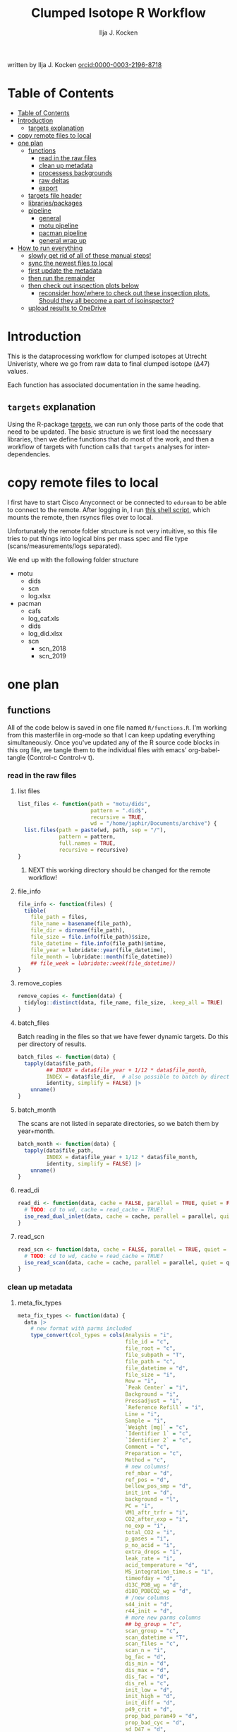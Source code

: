 #+TITLE: Clumped Isotope R Workflow
#+AUTHOR: Ilja J. Kocken
#+EMAIL: i.j.kocken@uu.nl
written by Ilja J. Kocken [[https://orcid.org/0000-0003-2196-8718][orcid:0000-0003-2196-8718]]

#+OPTIONS: ^:{} todo:nil

#+PROPERTY: header-args:R  :session *R:one_ring* :exports both :results output :eval no-export

* Table of Contents
:PROPERTIES:
:TOC:      :include all :depth 3
:END:
:CONTENTS:
- [[#table-of-contents][Table of Contents]]
- [[#introduction][Introduction]]
  - [[#targets-explanation][targets explanation]]
- [[#copy-remote-files-to-local][copy remote files to local]]
- [[#one-plan][one plan]]
  - [[#functions][functions]]
    - [[#read-in-the-raw-files][read in the raw files]]
    - [[#clean-up-metadata][clean up metadata]]
    - [[#processess-backgrounds][processess backgrounds]]
    - [[#raw-deltas][raw deltas]]
    - [[#export][export]]
  - [[#targets-file-header][targets file header]]
  - [[#librariespackages][libraries/packages]]
  - [[#pipeline][pipeline]]
    - [[#general][general]]
    - [[#motu-pipeline][motu pipeline]]
    - [[#pacman-pipeline][pacman pipeline]]
    - [[#general-wrap-up][general wrap up]]
- [[#how-to-run-everything][How to run everything]]
  - [[#slowly-get-rid-of-all-of-these-manual-steps][slowly get rid of all of these manual steps!]]
  - [[#sync-the-newest-files-to-local][sync the newest files to local]]
  - [[#first-update-the-metadata][first update the metadata]]
  - [[#then-run-the-remainder][then run the remainder]]
  - [[#then-check-out-inspection-plots-below][then check out inspection plots below]]
    - [[#reconsider-howwhere-to-check-out-these-inspection-plots-should-they-all-become-a-part-of-isoinspector][reconsider how/where to check out these inspection plots. Should they all become a part of isoinspector?]]
  - [[#upload-results-to-onedrive][upload results to OneDrive]]
:END:

* Introduction
This is the dataprocessing workflow for clumped isotopes at Utrecht Univeristy, where we go from raw data to final clumped isotope (Δ47) values.

Each function has associated documentation in the same heading.

** ~targets~ explanation
Using the R-package [[https://wlandau.github.io/targets-manual/][targets]], we can run only those parts of the code that need to be updated. The basic structure is we first load the necessary libraries, then we define functions that do most of the work, and then a workflow of targets with function calls that ~targets~ analyses for inter-dependencies.

* copy remote files to local
I first have to start Cisco Anyconnect or be connected to ~eduroam~ to be able to connect to the remote. After logging in, I run [[https://github.com/japhir/masspec-syncscript][this shell script]], which mounts the remote, then rsyncs files over to local.

Unfortunately the remote folder structure is not very intuitive, so this file tries to put things into logical bins per mass spec and file type (scans/measurements/logs separated).

We end up with the following folder structure
- motu
  - dids
  - scn
  - log.xlsx
- pacman
  - cafs
  - log_caf.xls
  - dids
  - log_did.xlsx
  - scn
    - scn_2018
    - scn_2019

* one plan
** functions
:PROPERTIES:
:header-args: :tangle R/functions.R :results none
:END:

All of the code below is saved in one file named ~R/functions.R~.
I'm working from this masterfile in org-mode so that I can keep updating everything simultaneously.
Once you've updated any of the R source code blocks in this org file, we tangle them to the individual files with emacs' org-babel-tangle (Control-c Control-v t).
*** read in the raw files
**** list files
#+begin_src R
  list_files <- function(path = "motu/dids",
                         pattern = ".did$",
                         recursive = TRUE,
                         wd = "/home/japhir/Documents/archive") {
    list.files(path = paste(wd, path, sep = "/"),
               pattern = pattern,
               full.names = TRUE,
               recursive = recursive)
  }
#+end_src

***** NEXT this working directory should be changed for the remote workflow!
:PROPERTIES:
:CREATED:  [2021-08-30 Mon 14:59]
:END:
**** file_info
#+begin_src R
  file_info <- function(files) {
    tibble(
      file_path = files,
      file_name = basename(file_path),
      file_dir = dirname(file_path),
      file_size = file.info(file_path)$size,
      file_datetime = file.info(file_path)$mtime,
      file_year = lubridate::year(file_datetime),
      file_month = lubridate::month(file_datetime))
      ## file_week = lubridate::week(file_datetime))
  }
#+end_src

**** remove_copies
#+begin_src R
  remove_copies <- function(data) {
    tidylog::distinct(data, file_name, file_size, .keep_all = TRUE)
  }
#+end_src

**** batch_files
Batch reading in the files so that we have fewer dynamic targets. Do this per directory of results.
#+begin_src R
  batch_files <- function(data) {
    tapply(data$file_path,
           ## INDEX = data$file_year + 1/12 * data$file_month,
           INDEX = data$file_dir,  # also possible to batch by directory
           identity, simplify = FALSE) |>
      unname()
  }
#+end_src

**** batch_month
The scans are not listed in separate directories, so we batch them by year+month.
#+begin_src R
  batch_month <- function(data) {
    tapply(data$file_path,
           INDEX = data$file_year + 1/12 * data$file_month,
           identity, simplify = FALSE) |>
      unname()
  }
#+end_src

**** read_di
#+begin_src R
  read_di <- function(data, cache = FALSE, parallel = TRUE, quiet = FALSE) {
    # TODO: cd to wd, cache = read_cache = TRUE?
    iso_read_dual_inlet(data, cache = cache, parallel = parallel, quiet = quiet)
  }
#+end_src

**** read_scn
#+begin_src R
  read_scn <- function(data, cache = FALSE, parallel = TRUE, quiet = FALSE) {
    # TODO: cd to wd, cache = read_cache = TRUE?
    iso_read_scan(data, cache = cache, parallel = parallel, quiet = quiet)
  }
#+end_src

*** clean up metadata
**** meta_fix_types
#+begin_src R
  meta_fix_types <- function(data) {
    data |>
      # new format with parms included
      type_convert(col_types = cols(Analysis = "i",
                                    file_id = "c",
                                    file_root = "c",
                                    file_subpath = "T",
                                    file_path = "c",
                                    file_datetime = "d",
                                    file_size = "i",
                                    Row = "i",
                                    `Peak Center` = "i",
                                    Background = "i",
                                    Pressadjust = "i",
                                    `Reference Refill` = "i",
                                    Line = "i",
                                    Sample = "i",
                                    `Weight [mg]` = "c",
                                    `Identifier 1` = "c",
                                    `Identifier 2` = "c",
                                    Comment = "c",
                                    Preparation = "c",
                                    Method = "c",
                                    # new columns!
                                    ref_mbar = "d",
                                    ref_pos = "d",
                                    bellow_pos_smp = "d",
                                    init_int = "d",
                                    background = "l",
                                    PC = "i",
                                    VM1_aftr_trfr = "i",
                                    CO2_after_exp = "i",
                                    no_exp = "i",
                                    total_CO2 = "i",
                                    p_gases = "i",
                                    p_no_acid = "i",
                                    extra_drops = "i",
                                    leak_rate = "i",
                                    acid_temperature = "d",
                                    MS_integration_time.s = "i",
                                    timeofday = "d",
                                    d13C_PDB_wg = "d",
                                    d18O_PDBCO2_wg = "d",
                                    # /new columns
                                    s44_init = "d",
                                    r44_init = "d",
                                    # more new parms columns
                                    ## bg_group = "c",
                                    scan_group = "c",
                                    scan_datetime = "T",
                                    scan_files = "c",
                                    scan_n = "i",
                                    bg_fac = "d",
                                    dis_min = "d",
                                    dis_max = "d",
                                    dis_fac = "d",
                                    dis_rel = "c",
                                    init_low = "d",
                                    init_high = "d",
                                    init_diff = "d",
                                    p49_crit = "d",
                                    prop_bad_param49 = "d",
                                    prop_bad_cyc = "d",
                                    sd_D47 = "d",
                                    sd_d13C = "d",
                                    sd_d18O = "d",
                                    off_D47_min = "d",
                                    off_D47_max = "d",
                                    off_D47_grp = "c",
                                    off_D47_width = "i",
                                    off_D47_stds = "c",
                                    off_d13C_min = "d",
                                    off_d13C_max = "d",
                                    off_d13C_grp = "c",
                                    off_d13C_width = "i",
                                    off_d13C_stds = "c",
                                    off_d18O_min = "d",
                                    off_d18O_max = "d",
                                    off_d18O_grp = "c",
                                    off_d18O_width = "i",
                                    off_d18O_stds = "c",
                                    etf_stds = "c",
                                    etf_width = "i",
                                    acid_fractionation_factor = "d",
                                    temperature_slope = "d",
                                    temperature_intercept = "d",
                                    # /parms columns
                                    manual_outlier = "l",
                                    Preparation_overwrite = "d",
                                    `Identifier 1_overwrite` = "c",
                                    `Identifier 2_overwrite` = "c",
                                    `Weight [mg]_overwrite` = "d",
                                    Comment_overwrite = "c",
                                    scan_group_overwrite = "c",
                                    Mineralogy = "c",
                                    checked_by = "c",
                                    checked_date = "T",
                                    checked_comment = "c")) #|>
       ## mutate(Preparation = as.double(Preparation))
  }
#+end_src

**** filter_duplicates
#+begin_src R
  filter_info_duplicates <- function(data) {
    data |>
      tidylog::distinct(file_id, file_datetime, file_size, .keep_all=TRUE)
  }
#+end_src

**** COMMENT filter_empty
This is used to filter out empty sub-targets from the lists. Will this work for iteration?
#+begin_src R
  filter_empty <- function(x) {
    x[sapply(x, nrow) > 1]
  }
#+end_src

**** add timeofday function
#+begin_src R
  add_timeofday <- function(data) {
    message("Info: adding timeofday")
    data |>
      mutate(timeofday = lubridate::hour(file_datetime) +
               lubridate::minute(file_datetime) / 60 +
               lubridate::second(file_datetime) / 60 / 60)
  }
#+end_src

**** find_bad_runs
This compares the preparation/run number inside the file with the one in the filename/filepath.
#+begin_src R
  find_bad_runs <- function(data) {
    out <- data |>
      file_name_prep() |>
      tidylog::filter(Preparation != file_id_prep) |>
      select(file_id, Preparation, file_id_prep) |>
      tidylog::distinct(Preparation, file_id_prep, .keep_all = TRUE)
  }
#+end_src

**** file_name_prep
#+begin_src R
  file_name_prep <- function(data) {
    data |>
      mutate(file_id_prep = str_extract(file_id, "_\\d{1,3}_?(restart_)?B?") |>
               str_replace_all("_", "") |> str_replace_all("restart", "") |>
               str_replace_all("B", "") |> parse_integer())
  }
#+end_src

**** parse_col_types
#+begin_src R
  parse_col_types <- function(.data) {
    .data |>
      type_convert(col_types = cols(file_id = "c",
                                    file_root = "c",
                                    file_path = "c",
                                    file_subpath = "c",
                                    file_datetime = "T",
                                    file_size = "i",
                                    Row = "i",
                                    `Peak Center` = "l",
                                    Background = "l",
                                    Pressadjust = "l",
                                    `Reference Refill` = "l",
                                    Line = "i",
                                    Sample = "i",
                                    `Weight [mg]` = "c",
                                    `Identifier 1` = "c",
                                    `Identifier 2` = "c",
                                    Analysis = "i",
                                    Comment = "c",
                                    Preparation = "c",
                                    Method = "c",
                                    measurement_info = "?",
                                    MS_integration_time.s = "d"))
  }
#+end_src

**** split_meas_info
#+begin_src R
  split_meas_info <- function(.data) {
      if (!"measurement_info" %in% colnames(.data)) {
        warning("Column `measurement_info` not found in data.")
        return(.data)
      }

      .data |>
          extract(measurement_info,
                  into = "acid_temperature",
                  regex = "Acid: *(-?\\d+\\.?\\d*) *\\[?°?C?\\]?",
                  remove = FALSE,
                  convert = TRUE) |>
          extract(measurement_info,
                  into = "leak_rate",
                  regex =   "LeakRate *\\[µBar/Min\\]: *(-?\\d+\\.?\\d*)",
                  remove = FALSE,
                  convert = TRUE) |>
          extract(measurement_info,
                  into = "extra_drops",
                  regex = "(\\d+) *xtra *drops",
                  remove = FALSE,
                  convert = TRUE) |>
          extract(measurement_info,
                  into = "p_no_acid",
                  regex = "P no Acid : *(-?\\d+\\.?\\d*)",
                  remove = FALSE,
                  convert = TRUE) |>
          extract(measurement_info,
                  into = "p_gases",
                  regex = "P gases: *(-?\\d+\\.?\\d*)",
                  remove = FALSE,
                  convert = TRUE) |>
          extract(measurement_info,
                  into = "total_CO2",
                  regex = "Total CO2 *: *(-?\\d+\\.?\\d*)",
                  remove = FALSE,
                  convert = TRUE) |>
          extract(measurement_info,
                  into = "no_exp",
                  regex = "# Exp\\.: *(-?\\d+\\.?\\d*)?",
                  remove = FALSE,
                  convert = TRUE) |>
          extract(measurement_info,
                  into = "CO2_after_exp",
                  regex = "CO2 after Exp\\.: *(-?\\d+\\.?\\d*)",
                  remove = FALSE,
                  convert = TRUE) |>
          extract(measurement_info,
                  into = "VM1_aftr_trfr",
                  regex = "VM1 *aftr *Trfr\\.: *(-?\\d+\\.?\\d*)",
                  remove = FALSE,
                  convert = TRUE) |>
          extract(measurement_info,
                  into = "PC",
                  regex = "PC \\[(-?\\d+\\.?\\d*)\\]",
                  remove = FALSE,
                  convert = TRUE) |>
          extract(measurement_info,
                  into = "background",
                  regex = "Background: (.*)\n",
                  remove = FALSE) |>
          extract(measurement_info,
                  into = "init_int",
                  regex =  "Init int: *(-?\\d+\\.?\\d*)",
                  remove = FALSE,
                  convert = TRUE) |>
          extract(measurement_info,
                  into = "bellow_pos_smp",
                  regex = "Bellow Pos: *(-?\\d+\\.?\\d*)%",
                  remove = FALSE,
                  convert = TRUE) |>
          extract(measurement_info,
                  into = c("ref_mbar", "ref_pos"),
                  regex = "RefI: *mBar *r *(-?\\d+\\.?\\d*) *pos *r *(-?\\d+\\.?\\d*)",
                  remove = FALSE,
                  convert = TRUE)
    }
#+end_src

***** list of targets
- Acid: 70.0 [°C]
- LeakRate [µBar/Min]:  171
- 0 xtra drops
- P no Acid :    3
- P gases:   27
- Total CO2 :  550
- # Exp.:  0
- CO2 after Exp.:  550
- VM1 aftr Trfr.:    0
- PC [62040]
- Background: BGD 2018/Jan/23 03:15 -  (Administrator)
- Init int: 18050.65
- Bellow Pos: 100%
- RefI: mBar r 67.1  pos r 33.7

**** add_inits
#+begin_src R
  #' this adds the initial intensities from dids to the metadata
  add_inits <- function(.data, dids) {
    inits <- dids |>
      iso_get_raw_data(select = c(cycle, type, v44.mV),
                       include_file_info = Analysis)

    ifelse(nrow(inits) > 0L,
           inits <- inits |>
             get_inits() |>
             mutate(Analysis = parse_integer(Analysis)),
           inits <- tibble(file_id = character(), Analysis = integer(), s44_init = double(), r44_init = double()))

    left_join(x = .data, y = inits, by = c("Analysis", "file_id"))
  }
#+end_src

**** fix_metadata
#+begin_src R
  fix_metadata <- function(data, meta, irms = "MotU-KielIV") {
    if (nrow(data) == 0L) {
      return(tibble(file_id = character()))
    }

    out <- data |>
      # add the metadata overwrite columns!
      tidylog::left_join(
                 meta |>
                 select(.data$Analysis, .data$file_id, #.data$`Identifier 1`,
                        ends_with("_overwrite"), .data$manual_outlier, .data$Mineralogy,
                        starts_with("checked_")), by = c("Analysis", "file_id"))

    # make sure that weight exists and is a double
    if ("Weight [mg]" %in% colnames(out)) {
      out <- out |>
        # in case the weight is not a double, try to parse it automatically
        mutate(weight_double = parse_double(`Weight [mg]`)) |>
        tidylog::mutate(`Weight [mg]` = ifelse(!is.na(weight_double),
                                               weight_double,
                                               # parsing the weight simply failed, trying to extract it from the string
                                               str_extract(`Weight [mg]`, "\\d+.?\\d*") |> parse_double())) |>
        select(-weight_double)
    } else {
      out <- out |> mutate(`Weight [mg]` = NA_real_)
    }

    # this makes sure that Preparation exists and is an integer!
    if ("Preparation" %in% colnames(out)) {
      out <- out |>
        # we don't do anything with preparation_overwrite yet, that's for overwrite_meta
        mutate(Preparation_integer = parse_integer(Preparation)) |>
        # convert preparation to integer, if this didn't work first extract the
        # first number from the text then parse it.
        tidylog::mutate(Preparation = ifelse(!is.na(Preparation_integer),
                                             Preparation_integer,
                                             str_extract(Preparation, "\\d+") |> parse_integer())) |>
        select(-Preparation_integer)  # get rid of temporary column
    } else { # there's no preparation column
      out <- out |>
        mutate(Preparation = NA_integer_)
    }

    out |>
      # get the Preparation number from the directory name, if possible
      # NOTE: 2021-10-11 commented out because hopefully the metadata file has all this info now!
      ## tidylog::mutate(Preparation_overwrite =
      ##                             # Pacman caf naming convention (if adhered to) is YYMMDD_people (so we'll use the date)
      ##                   case_when(irms == "Pacman-KielIII" & is.na(Preparation_overwrite) ~
      ##                               str_extract(file_root, "cafs/\\d{6}") |>
      ##                               str_extract("\\d{6}") |>
      ##                               parse_integer(),
      ##                             # Pacman did naming convention (if adhered to) is _YYMMDD_prep number
      ##                             irms == "Pacman-KielIV" & is.na(Preparation_overwrite) ~
      ##                               str_extract(file_root, "\\d{6}_\\d+$") |>
      ##                               str_extract("\\d+$") |>
      ##                               parse_integer(),
      ##                             irms == "MotU-KielIV" & !is.na(Preparation_overwrite) ~
      ##                               Preparation_overwrite |> as.integer(),
      ##                             TRUE ~ NA_integer_)) |>
      mutate(masspec = irms)
  }
#+end_src

**** add_parameters
#+begin_src R
  add_parameters <- function(data, meta) {
    cd <- colnames(data)
    cm <- colnames(meta)
    cn <- cm[!cm %in% cd]

    data |>
      tidylog::left_join(
                 meta |>
                 select(.data$Analysis,.data$file_id, #.data$`Identifier 1`,
                        one_of(cn)),
                 by = c("Analysis", "file_id"))
  }
#+end_src

**** overwrite_meta
#+begin_src R
  overwrite_meta <- function(meta, masspec = "MotU-KielIV", stdnames) {
    if (nrow(meta) == 0L) {
      return(tibble(file_id = character()))
    }

    desired_cols <- c("Preparation", "Identifier 1", "Identifier 2", "Weight [mg]", "Comment")
    cols_exist <- desired_cols %in% colnames(meta)
    if (!all(cols_exist)) {
      warning(glue::glue("Colname(s) '{glue::glue_collapse(desired_cols[!cols_exist], sep = ' ', width = 30L, last = ' and ')}' not found in meta"))
    }

    meta |>
      tidylog::mutate(
                 preparation = ifelse("Preparation" %in% colnames(meta) &&
                                      is.na(.data$Preparation_overwrite),
                                      .data$Preparation,
                                      .data$Preparation_overwrite),
                 identifier_1 = ifelse("Identifier 1" %in% colnames(meta) &&
                                       is.na(.data$`Identifier 1_overwrite`),
                                       .data$`Identifier 1`,
                                       .data$`Identifier 1_overwrite`),
                 identifier_2 = ifelse("Identifier 2" %in% colnames(meta) &&
                                       is.na(.data$`Identifier 2_overwrite`),
                                       .data$`Identifier 2`, .data$`Identifier 2_overwrite`),
                 weight = ifelse("Weight [mg]" %in% colnames(meta) &&
                                 is.na(.data$`Weight [mg]_overwrite`),
                                 .data$`Weight [mg]`,
                                 .data$`Weight [mg]_overwrite` |> as.double()),
                 comment = ifelse("Comment" %in% colnames(meta) &&
                                  is.na(.data$Comment_overwrite),
                                  .data$Comment, .data$Comment_overwrite),
                 masspec = .data$masspec,
                 ## scan_group = ifelse(is.na(scan_group_overwrite), scan_group, scan_group_overwrite),
                 broadid = ifelse(.data$identifier_1 %in% stdnames, identifier_1, "other"))
  }
#+end_src

**** filter_raw_duplicates
#+begin_src R
  filter_raw_duplicates <- function(data) {
    dups <- data |>
      filter(cycle==0, type=="standard") |>
      tidylog::distinct(Analysis, v44.mV, .keep_all = TRUE) # message tells us the number of dups

    data |>
      filter(file_id %in% dups$file_id & Analysis %in% dups$Analysis)
  }
#+end_src

**** export_metadata
#+begin_src R
  export_metadata <- function(data, meta, file) {
     data |>
       tidylog::filter(Analysis > max(meta$Analysis, na.rm = TRUE)) |>
       rename(c("manual_outlier" = "outlier_manual")) |>
       tidylog::select(all_of(c("Analysis",
                                "file_id",
                                "file_root",
                                "file_subpath",
                                "file_path",
                                "file_datetime",
                                "file_size",
                                "Row",
                                "Peak Center",
                                "Background",
                                "Pressadjust",
                                "Reference Refill",
                                "Line",
                                "Sample",
                                "Weight [mg]",
                                "Identifier 1",
                                "Identifier 2",
                                "Comment",
                                "Preparation",
                                "Method",
                                # new columns!
                                "ref_mbar",
                                "ref_pos",
                                "bellow_pos_smp",
                                "init_int",
                                "background",
                                "PC",
                                "VM1_aftr_trfr",
                                "CO2_after_exp",
                                "no_exp",
                                "total_CO2",
                                "p_gases",
                                "p_no_acid",
                                "extra_drops",
                                "leak_rate",
                                "acid_temperature",
                                "MS_integration_time.s",
                                "timeofday",
                                "d13C_PDB_wg",
                                "d18O_PDBCO2_wg",
                                # /new columns
                                "s44_init",
                                "r44_init",
                                # more new parms columns
                                ## "bg_group",
                                "scan_group",
                                "scan_datetime",
                                "scan_files",
                                "scan_n",
                                "bg_fac",
                                "dis_min", "dis_max", "dis_fac", "dis_rel",
                                "init_low", "init_high", "init_diff",
                                "p49_crit",
                                "prop_bad_param49",
                                "prop_bad_cyc",
                                "sd_D47", "sd_d13C", "sd_d18O",
                                "off_D47_min", "off_D47_max", "off_D47_grp", "off_D47_width", "off_D47_stds",
                                "off_d13C_min", "off_d13C_max", "off_d13C_grp", "off_d13C_width", "off_d13C_stds",
                                "off_d18O_min", "off_d18O_max", "off_d18O_grp", "off_d18O_width", "off_d18O_stds",
                                "etf_stds", "etf_width",
                                "acid_fractionation_factor",
                                "temperature_slope", "temperature_intercept",
                                # /parms columns
                                "manual_outlier",
                                "Preparation_overwrite",
                                "Identifier 1_overwrite",
                                "Identifier 2_overwrite",
                                "Weight [mg]_overwrite",
                                "Comment_overwrite",
                                "scan_group_overwrite",
                                "Mineralogy",
                                "checked_by",
                                "checked_date",
                                "checked_comment"))) |>
       writexl::write_xlsx(file)
     file
  }
#+end_src

**** extract_file_info
#+begin_src R
  extract_file_info <- function(did) {
    did |>
      iso_get_file_info() |>
      filter_info_duplicates() |>
      parse_col_types() |>
      split_meas_info() |>
      select(-one_of("measurement_info")) |> # this is a list
      add_timeofday() |>
      add_inits(did) |>
      clumpedr::append_ref_deltas(.did = did)
  }
#+end_src

**** create_metadata
function only used to create first set of metadata files
#+begin_src R
  create_metadata <- function(meta, file) {
     meta |>
       rename(c("manual_outlier" = "outlier_manual")) |>
       arrange(file_datetime) |>
       tidylog::select(one_of(c("Analysis",
                                "file_id",
                                "file_root",
                                "file_subpath",
                                "file_path",
                                "file_datetime",
                                "file_size",
                                "Row",
                                "Peak Center",
                                "Background",
                                "Pressadjust",
                                "Reference Refill",
                                "Line",
                                "Sample",
                                "Weight [mg]",
                                "Identifier 1",
                                "Identifier 2",
                                "Comment",
                                "Preparation",
                                "Method",
                                # new columns!
                                "ref_mbar",
                                "ref_pos",
                                "bellow_pos_smp",
                                "init_int",
                                "background",
                                "PC",
                                "VM1_aftr_trfr",
                                "CO2_after_exp",
                                "no_exp",
                                "total_CO2",
                                "p_gases",
                                "p_no_acid",
                                "extra_drops",
                                "leak_rate",
                                "acid_temperature",
                                "MS_integration_time.s",
                                "timeofday",
                                "d13C_PDB_wg",
                                "d18O_PDBCO2_wg",
                                # /new columns
                                "s44_init",
                                "r44_init",
                                # more new parms columns
                                ## "bg_group",
                                "scan_group",
                                "scan_datetime",
                                "scan_files",
                                "scan_n",
                                "bg_fac",
                                "dis_min", "dis_max", "dis_fac", "dis_rel",
                                "init_low", "init_high", "init_diff",
                                "p49_crit",
                                "prop_bad_param49",
                                "prop_bad_cyc",
                                "sd_D47", "sd_d13C", "sd_d18O",
                                "off_D47_min", "off_D47_max", "off_D47_grp", "off_D47_width", "off_D47_stds",
                                "off_d13C_min", "off_d13C_max", "off_d13C_grp", "off_d13C_width", "off_d13C_stds",
                                "off_d18O_min", "off_d18O_max", "off_d18O_grp", "off_d18O_width", "off_d18O_stds",
                                "etf_stds", "etf_width",
                                "acid_fractionation_factor",
                                "temperature_slope", "temperature_intercept",
                                # /parms columns
                                "manual_outlier",
                                "Preparation_overwrite",
                                "Identifier 1_overwrite",
                                "Identifier 2_overwrite",
                                "Weight [mg]_overwrite",
                                "Comment_overwrite",
                                "scan_group_overwrite",
                                "Mineralogy",
                                "checked_by",
                                "checked_date",
                                "checked_comment"))) |>
       writexl::write_xlsx(file)
     file
  }
#+end_src

#+end_src

*** processess backgrounds
**** file_name_scn
#+begin_src R
  file_name_scn <- function(data) {
    if (nrow(data) == 0L) {
      return(tibble(file_id = character()))
    }

    data |>
      # we're searching for numbers/characters, then an underscore. Mostly we use
      # YYMMDD_#V.scn but sometimes something else
      tidylog::mutate(scan_group = str_extract(file_id, "^[\\dA-z]+?_") |>
                        # get rid of the underscore
                        str_replace_all("_", "") |>
                        # another format for 190215 :S
                        str_replace("BG\\d{1,2}V", ""),
                      # we look for the voltage in the filename, must be format NNV or NN.NNV
                      voltage = str_extract(file_id, "\\d+\\.?\\d*V") |>
                        str_replace("V", "") |>
                        parse_double()) |>
      group_by(scan_group) |>
      tidylog::mutate(scan_datetime = first(file_datetime)) |>
      group_by(file_id) |>
      tidylog::mutate(voltage_max = purrr::possibly(map_dbl, NA_real_)(
        data,
        ~ max(.$v44.mV, na.rm = TRUE))) |>
      ungroup(file_id)
  }
#+end_src

**** fix_scan_meta
#+begin_src R
  fix_scan_meta <- function(data) {
    if (nrow(data) == 0L) {
      return(tibble(file_id = character()))
    }

    data |>
      tidylog::mutate(scan_group = ifelse(is.na(scan_group_overwrite),
                                          scan_group,
                                          scan_group_overwrite),
                      voltage = ifelse(is.na(voltage_overwrite),
                                       voltage,
                                       voltage_overwrite),
                      fix_software = ifelse(is.na(fix_software), FALSE, fix_software),
                      outlier_scan_manual = ifelse(is.na(manual_outlier), FALSE, manual_outlier)) |>
      select(-manual_outlier)
  }
#+end_src

**** fix bg issue
We had a mistake in the software setting for some time. Here we undo that correction prior to analysis, based on the logical column ~fix_software~ in the metadata.
#+begin_src R
    fix_motu_scans <- function(data) {
      if (nrow(data) == 0L) {
        return(tibble(file_id = character()))
      }

      if (!all(c("v47.mV", "v54.mV", "fix_software") %in% colnames(data))) {
        warning("Column names v47.mV, v54.mV and fix_software not found")
        return(data)
      }
      if (sum(data |> distinct(file_id, .keep_all = TRUE) |> pull(fix_software) > 0)) {
        glue::glue("Info: fixing software settings for {sum(data |> distinct(file_id, .keep_all = TRUE) |> pull(fix_software) > 0)} scans.") |>
          message()
      }
      data |>
        tidylog::mutate(v47.mV = ifelse(fix_software, v47.mV - v54.mV, v47.mV))
    }
#+end_src

**** tidy_scans
Tidying is reshaping into long format https://r4ds.had.co.nz/tidy-data.html.
#+begin_src R
  tidy_scans <- function(data) {
    if (!all(c("v44.mV", "v47.mV") %in% colnames(data)) | nrow(data) == 0) {
      return(tibble(file_id = character()))
    }

    data |>
      # there are a bunch of weird columns in Pacman scans that I get rid of here
      tidylog::select(-any_of(c("v17.6.mV", "v18.mV", "v18.4.mV", "v2.mV", "v3.mV")),
                      -matches("v\\d+\\.\\d+\\.mV"),
                      -matches("vC\\d+\\.mV")) |>
      tidylog::pivot_longer(cols = matches("v\\d+\\.mV"), names_pattern = "v(\\d+).mV") |>
      tidylog::mutate(name = parse_integer(name)) |>
      tidylog::rename("mass" = "name", "intensity" = "value")
  }
#+end_src

**** flag_scan_ranges
This creates logical columns to indicate whether a part of a scan should be used to calculate the minimum or maximum intensities. It does so based on the metadata columns.
#+begin_src R
  # this one now uses columns!
  flag_scan_ranges <- function(data) {
    if (nrow(data) == 0L) {
      return(tibble(file_id = character()))
    }

    if (! all(c("min", "max", "min_start_44", "min_end_44", "min_start_45_49", "min_end_45_49", "max_start", "max_end") %in% colnames(data))) {
      warning("Scan parameters not found, emptying this target!")
      return(tibble(file_id = character()))
    }

    data |>
      ## tidylog::filter(!outlier_scan_manual) |> # get rid of manually labelled failed scans
      tidylog::filter(intensity >= min | is.na(min)) |>
      tidylog::filter(intensity <= max | is.na(max)) |>
      tidylog::mutate(min_sub = ifelse(mass == 44,
                            x > min_start_44 & x < min_end_44,
                                   x > min_start_45_49 & x < min_end_45_49)) |>
      tidylog::mutate(max_sub = x > max_start & x < max_end)
  }
#+end_src

**** flag_scan_capped
Some scans have values in the minimum range that are less than the sensor can actually record. We need to exclude those, so I mark them as outliers here.
The capped minimum value differs per mass, so I've put the actual capped values in here.
#+begin_src R
  flag_scan_capped <- function(data,
                               m44 = -499,
                               m45 = -499,
                               m46 = -499,
                               m47 = -499.0608,
                               m48 = -499.5371,
                               m49 = -498.8829,
                               m54 = -499.6343) {
    if (nrow(data) < 1) {
      return(tibble(file_id = character()))
    }

    crit <- tibble(mass = c(44, 45:49, 54), cap = c(m44, m45, m46, m47, m48, m49, m54))

    minrange <- data |>
      filter(min_sub) |>
      left_join(crit, by = "mass") |>
      group_by(file_id, mass) |>
      mutate(outlier_scan_minimumcap = any(intensity <= cap)) |> # low in the minimum range?
      ungroup(file_id, mass) |>
      distinct(file_id, mass, outlier_scan_minimumcap)

    data |>
      left_join(minrange, by = c("file_id", "mass"))
  }
#+end_src

**** calculate min max
This calculates the average minimum and maximum values in the flagged ranges.
#+begin_src R
  calculate_min_max <- function(data) {
    if (nrow(data) == 0L) {
      return(tibble(scan_group = character())) # this one doesn't have file_id anymore!
    }

    # this makes sure I only add real metadata, not the min/max/model output
    meta <- data |>
      distinct(file_id,
               file_root,
               file_datetime,
               scan_datetime,
               voltage,
               voltage_max,
               scan_group, min, max,
               min_start_44,
               min_end_44,
               min_start_45_49,
               min_end_45_49,
               max_start,
               max_end,
               outlier_scan_manual,
               fix_software,
               scan_group_overwrite,
               voltage_overwrite,
               checked_by,
               checked_date,
               checked_comment)

    max_intensity <- data |>
      filter(max_sub | is.na(max_sub)) |>
      group_by(file_id, file_root, file_datetime, voltage, voltage_max, mass, scan_group, scan_datetime) |>
      summarise(measure = "max", value = mean(intensity))

    min_intensity <- data |>
      filter(min_sub | is.na(min_sub))  |>
      tidylog::filter(is.na(outlier_scan_minimumcap) | !outlier_scan_minimumcap) |>
      group_by(file_id, file_root, file_datetime, voltage, voltage_max, mass, scan_group, scan_datetime) |>
      summarise(measure = "min", value = mean(intensity))

    # SOME: how to make pivot_scans not remove all the stuff from before?
    bind_rows(min_intensity, max_intensity) |>
      pivot_scans()  |>
      left_join(meta,
                by = c("file_id",
                       "file_root",
                       "file_datetime",
                       "scan_datetime",
                       "voltage",
                       "voltage_max",
                       "scan_group"))
  }
#+end_src

***** pivot_scans
#+begin_src R
  pivot_scans <- function(data) {
    data |>
      ungroup() |>
      tidylog::pivot_wider(names_from = c(measure, mass),
                           values_from = value)
  }
#+end_src

**** calculate_scan_models
This fits linear models between the minima for the different masses and the maximum of mass 44.
#+begin_src R
  calculate_scan_models <- function(data) {
    if (nrow(data) == 0L) {
      return(tibble(scan_group = character()))
    }

    data |>
      group_by(scan_group) |>
      nest(data = c(starts_with("file_"), starts_with("voltage"),
                    starts_with("min_4"),
                    starts_with("min_54"),
                    starts_with("max_4"),
                    starts_with("max_54"),
                    # the min max min_start min_end max_start max_end columns
                    # SHOULD all be identical within a scan_group
                    # so we do not need to nest by those. But we do it anyway!
                    min, max, min_start_44, min_end_44, min_start_45_49, min_end_45_49, max_start, max_end,
                    fix_software, scan_group_overwrite,
                    outlier_scan_manual, checked_by, checked_date, checked_comment)) |>
      tidylog::mutate(scan_datetime = map_dbl(data, ~ min(.x$file_datetime)) |>
                        as.POSIXct(origin = "1970-01-01 00:00.00"),
                      scan_files = map(data, ~ paste(.x$file_id)),
                      scan_n = map_dbl(data, ~ nrow(.x)), ## 45 is not linear, but very minor
                      # first fit the mass 44 model to scale everything to 0 to max
                      ## lm_44 = map(data, purrr::possibly(~ lm(min_44 ~ max_44 - 1, data = .x), otherwise = em())),
                      # TODO: look into whether fitting a line through the origin works better? probably not, e.g. 45 behaves a bit non-linearly
                      ## max_44 = predict(lm_44, newdata = max_44),
                      lm_45 = map(data, purrr::possibly(~ lm(formula = min_45 ~ poly(max_44, 3, raw = TRUE) - 1, data = .x |> filter(!outlier_scan_manual)), otherwise = em())),
                      lm_46 = map(data, purrr::possibly(~ lm(formula = min_46 ~ poly(max_44, 3, raw = TRUE) - 1, data = .x |> filter(!outlier_scan_manual)), otherwise = em())),
                      lm_47 = map(data, purrr::possibly(~ lm(formula = min_47 ~ poly(max_44, 3, raw = TRUE) - 1, data = .x |> filter(!outlier_scan_manual)), otherwise = em())),
                      lm_48 = map(data, purrr::possibly(~ lm(formula = min_48 ~ poly(max_44, 3, raw = TRUE) - 1, data = .x |> filter(!outlier_scan_manual)), otherwise = em())),
                      lm_49 = map(data, purrr::possibly(~ lm(formula = min_49 ~ poly(max_44, 3, raw = TRUE) - 1, data = .x |> filter(!outlier_scan_manual)), otherwise = em())),
                      ## coef_44 = map(lm_44, "coefficients"), #otherwise = NA),
                      ## coef_45 = map(lm_45, "coefficients"), #otherwise = NA),
                      ## coef_46 = map(lm_46, "coefficients"),
                      ## coef_47 = map(lm_47, "coefficients"),
                      ## coef_48 = map(lm_48, "coefficients"),
                      ## coef_49 = map(lm_49, "coefficients"),
                      ## ## intercept_44 = map_dbl(coef_44, 1),
                      ## intercept_45 = map_dbl(coef_45, 1),
                      ## intercept_46 = map_dbl(coef_46, 1),
                      ## intercept_47 = map_dbl(coef_47, 1),
                      ## intercept_48 = map_dbl(coef_48, 1),
                      ## intercept_49 = map_dbl(coef_49, 1),
                      ## ## slope_44 = map_dbl(coef_44, 2),
                      ## slope_45 = map_dbl(coef_45, 2),
                      ## slope_46 = map_dbl(coef_46, 2),
                      ## slope_47 = map_dbl(coef_47, 2),
                      ## slope_48 = map_dbl(coef_48, 2),
                      ## slope_49 = map_dbl(coef_49, 2)
                      ) |>
    ## tidylog::select(-starts_with("lm"), -starts_with("coef")) |>
    arrange(scan_datetime) |>
    tidylog::ungroup(scan_group) |>
    tidylog::mutate(scan_duration = c(lubridate::int_diff(scan_datetime), NA_real_)) |>
    tidylog::mutate(bg_group = cut_scan_groups(scan_datetime, scan_datetime)) |>
    tidylog::filter(!is.na(bg_group))
  }
#+end_src

**** empty model
If the model fails, we return an empty model so we can still call ~coef~ on it without problems.
#+begin_src R
  em <- function() {
    out  <- list()
    class(out) <- "lm"
    out$coefficients <- c("(Intercept)" = NA, "max_44" = NA)
    out
  }
#+end_src

**** add scan group
#+begin_src R
  cut_scan_groups <- function(file, scan) {
    cut(file,
        # we need to make sure oldest and newest scans are also assigned a category
        c(parse_datetime("1990-02-13 12:00:00"), # my birthday!
          unique(scan),
          lubridate::now(tzone = "UTC"))) |>
      as.character()
  }
#+end_src

findInterval on backgrounds to assign the background scans to each measurement.
  #+begin_src R
    add_scan_group <- function(info, bg) {
      if (nrow(bg) == 0) {
        warning("Could not match background, it's empty")
        return(info)
      }

      info |>
        ## tidylog::select(all_of(c("file_id", "file_datetime"))) |>
        tidylog::mutate(bg_group = cut_scan_groups(file_datetime, bg$scan_datetime)) #|>
        ## tidylog::select(-file_datetime) |>
        ## tidylog::left_join(bg,
        ##                    distinct(scan_datetime, bg_group),
        ##                    # the background scans need to be cut up exactly the same as the files
        ##                    ## mutate(bg_group = cut_scan_groups(scan_datetime, scan_datetime)),
        ##                    by = "bg_group")
    }
  #+end_src

**** add_background_info
#+begin_src R
  add_background_info <- function(data, bg) {
    message("Info: adding background models")
    if (nrow(data) == 0L) {
      return(tibble(file_info = character()))
    }

    data |>
      tidylog::left_join(bg |>
                         select(bg_group, #file_id,
                                starts_with("scan_"),
                                ## starts_with("intercept_"),
                                starts_with("lm_")#,
                                ## starts_with("slope_"),
                                ## bg_fac
                                ),
                         by = "bg_group") #"file_id"
  }
#+end_src

**** correct backgrounds scn
Apply the background corrections to the raw measurement intensities at the cycle level.
#+begin_src R
  correct_backgrounds_scn <- function(data, fac) {  #  = 0.91, masses = c(44:49, 54)
    message("Info: correcting backgrounds using scan models")
    if (nrow(data) == 0L) {
      return(tibble(file_info = character()))
    }

    ## if (!all(c(paste0("slope_", 45:49),
    ##            paste0("intercept_", 45:49)) %in% colnames(data))) {
    ##   warning("Columns needed for background scans not found!")
    ##   data <- data |>
    ##     mutate(slope_45 = NA_real_,
    ##            slope_46 = NA_real_,
    ##            slope_47 = NA_real_,
    ##            slope_48 = NA_real_,
    ##            slope_49 = NA_real_,
    ##            intercept_45 = NA_real_,
    ##            intercept_46 = NA_real_,
    ##            intercept_47 = NA_real_,
    ##            intercept_48 = NA_real_,
    ##            intercept_49 = NA_real_)
    ## }

    out <- data |>
      mutate(s44_bg45 = map2_dbl(s44, lm_45, ~ purrr::possibly(predict, NA_real_)(.y, newdata = list(max_44 = .x))),
             s44_bg46 = map2_dbl(s44, lm_46, ~ purrr::possibly(predict, NA_real_)(.y, newdata = list(max_44 = .x))),
             s44_bg47 = map2_dbl(s44, lm_47, ~ purrr::possibly(predict, NA_real_)(.y, newdata = list(max_44 = .x))),
             s44_bg48 = map2_dbl(s44, lm_48, ~ purrr::possibly(predict, NA_real_)(.y, newdata = list(max_44 = .x))),
             s44_bg49 = map2_dbl(s44, lm_49, ~ purrr::possibly(predict, NA_real_)(.y, newdata = list(max_44 = .x)))) |>
      mutate(r44_bg45 = map2_dbl(r44, lm_45, ~ purrr::possibly(predict, NA_real_)(.y, newdata = list(max_44 = .x))),
             r44_bg46 = map2_dbl(r44, lm_46, ~ purrr::possibly(predict, NA_real_)(.y, newdata = list(max_44 = .x))),
             r44_bg47 = map2_dbl(r44, lm_47, ~ purrr::possibly(predict, NA_real_)(.y, newdata = list(max_44 = .x))),
             r44_bg48 = map2_dbl(r44, lm_48, ~ purrr::possibly(predict, NA_real_)(.y, newdata = list(max_44 = .x))),
             r44_bg49 = map2_dbl(r44, lm_49, ~ purrr::possibly(predict, NA_real_)(.y, newdata = list(max_44 = .x)))) |>
      ## mutate_at(.vars = vars(one_of("s44", "r44")),
      ##           .funs = list(#bg44 = ~ {{fac}} * (. * slope_44 + intercept_44),
      ##             bg45 = ~ {{fac}} * predict(lm_45, newdata = list(max_44 = .)),
      ##             bg46 = ~ {{fac}} * predict(lm_46, newdata = list(max_44 = .)),
      ##             bg47 = ~ {{fac}} * predict(lm_47, newdata = list(max_44 = .)),
      ##             bg48 = ~ {{fac}} * predict(lm_48, newdata = list(max_44 = .)),
      ##             bg49 = ~ {{fac}} * predict(lm_49, newdata = list(max_44 = .)))) |>
      mutate(
        ## s44_bg = ifelse(is.na(s44_bg44), s44, s44 - s44_bg44),
        s45_bg = ifelse(is.na(s44_bg45), s45, s45 - {{fac}} * s44_bg45),
        s46_bg = ifelse(is.na(s44_bg46), s46, s46 - {{fac}} * s44_bg46),
        s47_bg = ifelse(is.na(s44_bg47), s47, s47 - {{fac}} * s44_bg47),
        s48_bg = ifelse(is.na(s44_bg48), s48, s48 - {{fac}} * s44_bg48),
        s49_bg = ifelse(is.na(s44_bg49), s49, s49 - {{fac}} * s44_bg49),
        ## r44_bg = ifelse(is.na(r44_bg44), r44, r44 - r44_bg44),
        r45_bg = ifelse(is.na(r44_bg45), r45, r45 - {{fac}} * r44_bg45),
        r46_bg = ifelse(is.na(r44_bg46), r46, r46 - {{fac}} * r44_bg46),
        r47_bg = ifelse(is.na(r44_bg47), r47, r47 - {{fac}} * r44_bg47),
        r48_bg = ifelse(is.na(r44_bg48), r48, r48 - {{fac}} * r44_bg48),
        r49_bg = ifelse(is.na(r44_bg49), r49, r49 - {{fac}} * r44_bg49))

    if (sum(is.na(out$s44_bg47)) > 0) {
      warning(glue::glue("{sum(is.na(out$s44_bg47))} out of {nrow(out)} intensities could not be assigned a background scan! Investigate!"))
    }

    out
  }
#+end_src

**** parse bg preparation number
#+begin_src R
  parse_preparation_number <- function(data, col = sheet) {
    sheet <- NULL
    data |>
      tidylog::mutate(Preparation = str_extract({{col}}, "_\\d+_") |>
               str_replace_all("_", "") |>
               parse_double())
  }
#+end_src

**** string_scan_files
This convers the list to a simple string vector for easier export.
#+begin_src R
  string_scan_files <- function(data) {
    data |>
      tidylog::mutate(scan_files = paste0(scan_files) |>
               stringr::str_replace_all("c?\\(?\\\\?\",?\\)?", ""))
  }
#+end_src

**** add_scan_info
a special version of clumpedr's add_info that does not rely on Analysis
#+begin_src R
  add_scan_info <- function(.data, .info, cols, quiet = clumpedr:::default(quiet)) {
    if (nrow(.data) == 0) {
      return(tibble(file_id = character()))
    }

    if (!"file_id" %in% cols) {
      cols <- c("file_id", cols)
    }

    if (!quiet) {
      message("Info: appending measurement information.")
    }

    left_join(x = .data, y = .info %>% select(tidyselect::all_of(cols)), by = "file_id")
  }
#+end_src

**** export_scan_metadata
This was the easiest way I could find to create consistent output with the desired order of columns.
#+begin_src R
  export_scan_metadata <- function(data, meta, file) {
     data |>
       tidylog::filter(scan_datetime > max(meta$scan_datetime, na.rm = TRUE)) |>
       tidylog::select(any_of(c("file_id",
                                "file_root",
                                "file_datetime",
                                "voltage",
                                "voltage_max",
                                "min_44",
                                "min_45",
                                "min_46",
                                "min_47",
                                "min_48",
                                "min_49",
                                "min_54",
                                "max_44",
                                "max_45",
                                "max_46",
                                "max_47",
                                "max_48",
                                "max_49",
                                "max_54",
                                "scan_group",
                                "scan_datetime",
                                "bg_group",
                                "scan_files",
                                "scan_n",
                                "scan_duration",
                                ## "intercept_45",
                                ## "intercept_46",
                                ## "intercept_47",
                                ## "intercept_48",
                                ## "intercept_49",
                                ## "slope_45",
                                ## "slope_46",
                                ## "slope_47",
                                ## "slope_48",
                                ## "slope_49",
                                "min",
                                "max",
                                "min_start_44",
                                "min_end_44",
                                "min_start_45_49",
                                "min_end_45_49",
                                "max_start",
                                "max_end",
                                "manual_outlier",
                                "manual_notes",
                                "fix_software",
                                "scan_group_overwrite",
                                "voltage_overwrite",
                                "checked_by",
                                "checked_date",
                                "checked_comment"))) |>
       writexl::write_xlsx(file)
     file
  }
#+end_src

*** raw deltas
Most functions to calculate raw deltas are already a part of the publicly available [[https://github.com/isoverse/clumpedr/][~clumpedr~ package]].
**** filter_duplicated_raw_cycles
#+begin_src R
  filter_duplicated_raw_cycles <- function(.data) {
    if (nrow(.data) == 0L) {
      return(tibble(file_id = character()))
    }
    tidylog::distinct(.data, Analysis, file_id, type, cycle, v44.mV, .keep_all = TRUE)
  }
#+end_src

**** add_mineralogy and add_R18
#+begin_src R
  add_mineralogy <- function(.data, info) {
    if (nrow(.data) == 0L) {
      return(tibble(file_id = character()))
    }

    .data |>
      tidylog::left_join(select(info, file_id, Mineralogy), by = "file_id")
  }

  add_R18 <- function(.data, min = Mineralogy) {
    if (nrow(.data) == 0L) {
      return(tibble(file_id = character()))
    }

    .data |>
      tidylog::mutate(R18_PDB = case_when(is.na({{min}}) ~ #{
        ## warning("No mineralogy specified, defaulting to Calcite") ;
        clumpedr:::default(R18_PDB), #},
        {{min}} %in% "Calcite" ~ clumpedr:::default(R18_PDB),
        {{min}} %in% "Aragonite" ~ 1.00909,
        {{min}} %in% "Dolomite" ~ NA_real_, #{ warning("No R18 available for Dolomite"); NA_real_ },
        !is.na({{min}}) ~ NA_real_ #{ warning("Incorrect Mineralogy"); NA_real_ }
        ))
  }
#+end_src
**** summarize d45 d46 d47 d48 d49 d13C d18O D45 D46 D47 D48 D49 param_49
#+begin_src R
  summarize_d13C_d18O_D47 <- function(.data) {
    if (nrow(.data) == 0L) {
      return(tibble(file_id = character()))
    }

    if (!"cycle_data" %in% names(.data)) {
      stop("'cycle_data' not found in data.")
    }

    .data |>
      ## group_by(file_id) |>
      mutate(summaries = map(.data$cycle_data,
                             .f = ~ .x |>
                               filter(!outlier, !outlier_cycle) |>
                               dplyr::select(d45, d46, d47, d48, d49,
                                             d13C_PDB, d18O_PDB,
                                             D45_raw, D46_raw, D47_raw, D48_raw, D49_raw,
                                             param_49) |>
                               dplyr::summarize_all(list(
                                        n = ~ length(.),  # get the number of cycles excluding the outliers
                                        mean = ~ mean(., na.rm = TRUE),
                                        sd = ~ sd(., na.rm = TRUE))) |>
                               # TODO: rewrite using dplyr 1.0.0's across()
                               mutate(n_ok = d45_n, d45_n = NULL, d46_n = NULL, # n is the same for all
                                      d47_n = NULL, d48_n = NULL,  d49_n = NULL,
                                      d13C_PDB_n = NULL, d18O_PDB_n = NULL,
                                      D45_raw_n = NULL, D46_raw_n = NULL,
                                      D47_raw_n = NULL, D48_raw_n = NULL,
                                      D49_raw_n = NULL, param_49_n = NULL,
                                      d13C_PDB_sem = d13C_PDB_sd / sqrt(n_ok - 1),
                                      d18O_PDB_sem = d18O_PDB_sd / sqrt(n_ok - 1),
                                      D47_raw_sem = D47_raw_sd / sqrt(n_ok - 1),
                                      d13C_PDB_cl = qt((1 - 0.05), n_ok - 1) * d13C_PDB_sem,
                                      d18O_PDB_cl = qt((1 - 0.05), n_ok - 1) * d18O_PDB_sem,
                                      D47_raw_cl = qt((1 - 0.05), n_ok - 1) * D47_raw_sem,
                                      d13C_PDB_lwr = d13C_PDB_mean - d13C_PDB_cl,
                                      d18O_PDB_lwr = d18O_PDB_mean - d18O_PDB_cl,
                                      D47_raw_lwr = D47_raw_mean - D47_raw_cl,
                                      d13C_PDB_upr = d13C_PDB_mean + d13C_PDB_cl,
                                      d18O_PDB_upr = d18O_PDB_mean + d18O_PDB_cl,
                                      D47_raw_upr = D47_raw_mean + D47_raw_cl))) |>
      unnest(cols = c(summaries))
  }
#+end_src

***** NEXT add param 49 summary and outlier criteria
:PROPERTIES:
:CREATED: [2020-11-12 Thu 18:23]
:END:

**** offset_correction
#+begin_src R
  ##' Rolling offset correction
  ##'
  ##' Calculates the offset of standards with respect to their accepted values.
  ##' Then takes a rolling mean of this offset and applies it to the data. This
  ##' will get rid of inter-preparation drift. Note that error propagation is not
  ##' implemented at the moment!
  ##'
  ##' @param .data
  ##' @param std The standard(s) to perform offset correction with.
  ##' @param grp A string with the column name to group by
  ##' @param exp The expected/accepted values to append to the data.
  ##' @param raw The raw data column to use for calculation.
  ##' @param off The name of the new offset column.
  ##' @param off_good The name of the new column of offset values that are not outliers and are in =std=.
  ##' @param off_avg The name of the new moving average of the off_good column.
  ##' @param cor The name of the new offset-corrected column.
  ##' @param width The width of the moving average of the offset.
  ##' @param out The name of the outlier_offset column.
  ##' @param min The minimum offset to determine whether it's an outlier_offset.
  ##' @param max The maximum offset to determine whether it's an outlier_offset.
  offset_correction <- function(.data, std = "ETH-3", grp = NULL,
                                exp, raw, off, off_good,
                                off_avg, cor,
                                ## off_bin = offset_bin_D47, dur = 1.5 * 3600,
                                width = 7, out, min = 0.5, max = 0.9, quiet = clumpedr:::default(quiet)) {
    if (nrow(.data) == 0L) {
      return(tibble(file_id = character()))
    }

      ## if (! "expected_D47" %in% colnames()) stop("First append_expected_values()")
    grp_info_str <- ifelse(is.null(grp) || is.na(grp), ", without grouping.", paste0(', grouped by ', grp))
    if (!quiet) message(glue::glue("Info: performing rolling offset correction for {quo_name(enquo(raw))} with width = {unique(width)} using standards {glue::glue_collapse(unique(std), sep = ' ', last = ' and ')}{grp_info_str}"))

    D47_offset_std <- expected_D47 <- D47_raw_mean <- D47_offset_average <- D47_offset_corrected <- NULL

    prm <- purrr::possibly(zoo::rollmean, NA_real_)

    if (is.null(grp) || is.na(grp)) {
      .data |>
        mutate({{off}} := {{exp}} - {{raw}},
               {{out}} := {{off}} < {{min}} | {{off}} > {{max}}) |>
        ## summarize_outlier() |>
        mutate({{off_good}} := ifelse(!outlier & (broadid %in% std), {{off}}, NA_real_),
               ## {{off_bin}} := seq_along(findInterval(file_datetime - dur, file_datetime)),
               {{off_avg}} := prm({{off_good}}, width, na.rm = TRUE, fill = "extend"),
               ## {{off_avg}} := zoo::rollapplyr({{off_good}}, {{off_bin}}, mean, na.rm = TRUE, fill = NA_real_),
               {{cor}} := {{raw}} + {{off_avg}})
    } else {
      .data |>
        mutate({{off}} := {{exp}} - {{raw}},
               {{out}} := {{off}} < {{min}} | {{off}} > {{max}}) |>
        ## summarize_outlier() |>
        group_by_at(grp) |>
        mutate({{off_good}} := ifelse(!outlier & (broadid %in% std), {{off}}, NA_real_),
               {{off_avg}} := prm({{off_good}}, width, na.rm = TRUE, fill = "extend"),
               {{cor}} := {{raw}} + {{off_avg}}) |>
        ungroup()
    }
  }
#+end_src

***** NEXT [#A] rewrite offset correction to use/create time window of \pm2 hours :@program:
:PROPERTIES:
:CREATED: [2020-10-13 Tue 14:40]
:END:

***** NEXT rewrite offset correction to use ~slider::slide~ or ~slider::hop~
:PROPERTIES:
:CREATED:  [2021-09-03 Fri 14:49]
:END:
this would remove a dependency in zoo
I have to make sure that it also calculates the value if there are too few measurements in the window
I have to make sure that a fill = "extend" equivalent exists
**** offset_correction_wrapper
#+begin_src R
  ##' Apply offset correction
  ##'
  ##' This applies [offset_correction()] to \eqn{\delta^{13}C}{δ13C},
  ##' \eqn{\delta^{18}O}{δ18O}, and \eqn{\Delta_{47}}{Δ47}
  ##'
  ##' @param acc A tibble/dataframe with accepted values.
  ##' @param par A tibble/dataframe with paramters `grp`, `width`, and `std`.
  offset_correction_wrapper <- function(.data, acc) {
    if (nrow(.data) == 0L) {
      return(tibble(file_id = character()))
    }

    prm <- purrr::possibly(zoo::rollmean, NA_real_)

    .data |>
      append_expected_values(std_names = acc$id, by = broadid,
                             std_values = acc$D47, exp = expected_D47) |>
      offset_correction(std = str_split(.data$off_D47_stds, " ", simplify = TRUE),
                        grp = .data$off_D47_grp,
                        exp = expected_D47,
                        raw = D47_raw_mean,
                        off = D47_offset,
                        off_good = D47_offset_good,
                        off_avg = D47_offset_average,
                        cor = D47_offset_corrected,
                        width = .data$off_D47_width,
                        out = outlier_offset_D47,
                        min = .data$off_D47_min,
                        max = .data$off_D47_max) |>
      group_by(.data$preparation, .data$Line) |>
      mutate(D47_offset_average_line = prm(D47_offset_good, .data$off_D47_width * 2, na.rm = TRUE, fill = "extend"),
             D47_offset_corrected_line = D47_raw_mean + D47_offset_average_line) |>
      ungroup() |>
      append_expected_values(std_names = acc$id, by = broadid,
                             std_values = acc$d13C, exp = accepted_d13C) |>
      offset_correction(std = str_split(.data$off_d13C_stds, " ", simplify = TRUE),
                        grp = .data$off_d13C_grp,
                        exp = accepted_d13C,
                        raw = d13C_PDB_mean,
                        off = d13C_offset,
                        off_good = d13C_offset_good,
                        off_avg = d13C_offset_average,
                        cor = d13C_offset_corrected,
                        width = .data$off_d13C_width,
                        out = outlier_offset_d13C,
                        min = .data$off_d13C_min,
                        max = .data$off_d13C_max) |>
      group_by(.data$Line) |>
      mutate(d13C_offset_average_line = prm(d13C_offset_good, .data$off_d13C_width * 2, na.rm = TRUE, fill = "extend"),
             d13C_offset_corrected_line = d13C_PDB_mean + d13C_offset_average_line) |>
      ungroup() |>
      # d18O
      append_expected_values(std_names = acc$id, by = broadid,
                             std_values = acc$d18O, exp = accepted_d18O) |>
      offset_correction(std = str_split(.data$off_d18O_stds, " ", simplify = TRUE),
                        grp = .data$off_d18O_grp,
                        exp = accepted_d18O,
                        raw = d18O_PDB_mean,
                        off = d18O_offset,
                        off_good = d18O_offset_good,
                        off_avg = d18O_offset_average,
                        cor = d18O_offset_corrected,
                        width = .data$off_d18O_width,
                        out = outlier_offset_d18O,
                        min = .data$off_d18O_min,
                        max = .data$off_d18O_max) |>
      group_by(.data$Line) |>
      mutate(d18O_offset_average_line = prm(d18O_offset_good, .data$off_d18O_width * 2, na.rm = TRUE, fill = "extend"),
             d18O_offset_corrected_line = d18O_PDB_mean + d18O_offset_average_line) |>
      ungroup()
  }
#+end_src

**** rolling_etf
The empirical transfer function relates the raw D47 values of the standards to their expected values. Here we apply a rolling version, that is affected by the ~width~ measurements that bracket the current one.
#+begin_src R
  rolling_etf <- function(.data,
                          x = expected_D47,
                          y = D47_offset_corrected,
                          slope = etf_slope,
                          intercept = etf_intercept,
                          std = paste0("ETH-", 1:3), width = 201,
                          grp = etf_grp,
                          quiet = clumpedr:::default(quiet)) {
    ## if (nrow(.data) == 0L) {
    ##   return(tibble(file_id = character()))
    ## }

    if (!quiet) message(glue::glue("Info: calculating rolling empirical transfer function based on non-outlier standards {glue::glue_collapse(distinct(.data, {{std}}), sep = ' ')} {quo_name(enquo(y))} values with width = {glue::glue_collapse(distinct(.data, {{width}}), sep = ' ')}, grouped by {quo_name(enquo(grp))}"))

    ## lengths <- pull(.data, {{width}})
    ## if (unique(lengths) == 1L) {
    ##   message("only one window size, simplifying parameter")
    ##   lengths <- unique(lengths)
    ## }

    .data |>
      group_by({{grp}}) |>
      mutate(
        x_good = ifelse(!outlier & broadid %in% str_split({{std}}, " ", simplify = TRUE),
                        {{x}}, NA_real_),
        y_good = ifelse(!outlier, {{y}}, NA_real_),
        starts = row_number() - floor({{width}} / 2),
        stops = row_number() + floor({{width}} / 2),
        fit = hop(cur_data(), # cur_data ensures I'm within a group
                  purrr::possibly(~ lm(y_good ~ x_good, data = .),
                                  list(coefficients = c("(Intercept)" = NA, "y_good" = NA))),
                  .starts = starts,
                  .stops = stops),
        # perhaps these two are the culprits that crash my laptop?
        {{intercept}} := map_dbl(fit, ~ coef(.x)[[1]]),
        {{slope}} := map_dbl(fit, ~ coef(.x)[[2]])) |>
      ungroup({{grp}}) |>
      tidylog::select(-one_of("x_good", "y_good", "fit"))
  }
#+end_src

**** summarise_cycle_outliers
#+begin_src R
  summarise_cycle_outliers <- function(.data) {
    message("Info: summarizing cycle outliers")
    .data |>
      mutate(
        # the number of cycles, including the outlier cycles (compare to n_ok)
        n_cyc = map_dbl(cycle_data,
                        purrr::possibly(~ .x |>
                                          select(cycle) |>
                                          max(na.rm = TRUE),
                                        NA_real_)),
        prop_bad_cycles = map_dbl(cycle_data,
                                  purrr::possibly(~ sum(.$outlier_cycle, na.rm = TRUE), NA_real_)) / n_cyc,
        outlier_noscan = is.na(scan_group),
        outlier_nodelta = is.na(d47_mean),
        outlier_cycles = prop_bad_cycles > .data$prop_bad_cyc,
        ## prop_bad_param49s = map_dbl(cycle_data,
        ##                             purrr::possibly(~ sum(.$outlier_param49, na.rm = TRUE), NA_real_)) / n_cyc,
        ## outlier_param49 = param_49_mean > p49_crit | param_49_mean < -p49_crit,
        outlier_internal_sd_D47_raw = D47_raw_sd > .data$sd_D47,
        outlier_internal_sd_d13C_PDB = d13C_PDB_sd > .data$sd_d13C,
        outlier_internal_sd_d18O_PDB = d18O_PDB_sd > .data$sd_d18O) #|>
      ## mutate(manual_outlier = ifelse(is.na(manual_outlier), FALSE, manual_outlier)) |>
      ## rename(outlier_manual = manual_outlier) |>
      ## clumpedr::summarise_outlier(quiet = TRUE)
      ## mutate(outlier = outlier_noscan | outlier_nodelta | (!is.na(outlier_cycles) & outlier_cycles))
  }
#+end_src

**** create_reason_for_outlier
This is to simply represent in one column why a particular measurement could be an outlier.
#+begin_src R
  create_reason_for_outlier <- function(.data) {
    .data |>
      tidylog::mutate(reason_for_outlier =
                        paste0(ifelse(outlier_manual, paste("manual", ifelse(!is.na(checked_comment), checked_comment, " no_comment "), "\n"), ""),
                               ifelse(outlier_nodelta, "  noδ\n", ""),
                               ifelse(outlier_noscan, "  noscn\n", ""),
                               ifelse(is.na(outlier_init), "  init_NA\n", ""),
                               ifelse(!is.na(outlier_init) & outlier_init, "  init\n", ""),
                               ifelse(!is.na(outlier_s44_init_low) & outlier_s44_init_low, "    s44_low\n", ""),
                               ifelse(!is.na(outlier_r44_init_low) & outlier_r44_init_low, "    r44_low\n", ""),
                               ifelse(!is.na(outlier_s44_init_high) & outlier_s44_init_high, "    s44_high\n", ""),
                               ifelse(!is.na(outlier_r44_init_high) & outlier_r44_init_high, "    r44_high\n", ""),
                               ifelse(!is.na(outlier_i44_init_diff) & outlier_i44_init_diff, "    i44_diff\n", ""),
                               ## ifelse(is.na(outlier_cycles), "  cyc_NA\n", ""),
                               ifelse(!is.na(outlier_cycles) & outlier_cycles, "  cyc\n", ""),
                               ## ifelse(is.na(outlier_param49), "  p49_NA\n", ""),
                               ifelse(!is.na(outlier_param49) & outlier_param49, "  p49\n", ""),
                               ifelse(!is.na(outlier_internal_sd_D47_raw) & outlier_internal_sd_D47_raw, "  D47_sd\n", ""),
                               ifelse(!is.na(outlier_internal_sd_d13C_PDB) & outlier_internal_sd_d13C_PDB, "  d13C_sd\n", ""),
                               ifelse(!is.na(outlier_internal_sd_d18O_PDB) & outlier_internal_sd_d18O_PDB, "  d18O_sd\n", ""),
                               ifelse(!is.na(outlier_offset_D47) & outlier_offset_D47, "  D47_off\n", ""),
                               ifelse(!is.na(outlier_offset_d13C) & outlier_offset_d13C, "  d13C_off\n", ""),
                               ifelse(!is.na(outlier_offset_d18O) & outlier_offset_d18O, "  d18O_off\n", "")))
  }
#+end_src

**** order_columns
#+begin_src R
  order_columns <- function(.data, extra = NULL) {
    .data |>
      tidylog::select(tidyselect::one_of(c(
        # we want these all the way in the beginning for easy access and column blocking
        "Analysis",
        "file_id",
        "broadid",
        "masspec",

        # metadata from file_info
        "file_datetime",
        "time_diff",
        "file_root",
        "file_path",
        "file_subpath",
        "file_size",
        "timeofday",
        "Row",
        "Peak Center",
        "Background",
        "Pressadjust",
        "Reference Refill",
        "Line",
        "Sample",
        "Weight [mg]",
        "weight",
        "Identifier 1",
        "identifier_1",
        "Identifier 2",
        "identifier_2",
        "Comment",
        "comment",

        "Preparation",
        "preparation",
        "time_prep",
        "dir_prep",
        "Method",

        # meas_info and it's parsed components
        "measurement_info",
        "acid_temperature",
        "ref_mbar",
        "ref_pos",
        "bellow_pos_smp",
        "init_int",
        "background",
        "PC",
        "VM1_aftr_trfr",
        "CO2_after_exp",
        "no_exp",
        "total_CO2",
        "p_gases",
        "p_no_acid",
        "extra_drops",
        "leak_rate",
        "MS_integration_time.s",

        # background scan components
        "bg_group",
        "scan_group",
        "scan_datetime",
        "bg_fac",

        ## "intercept_45",
        ## "intercept_46",
        ## "intercept_47",
        ## "intercept_48",
        ## "intercept_49",
        ## "slope_45",
        ## "slope_46",
        ## "slope_47",
        ## "slope_48",
        ## "slope_49",
        "outlier_noscan",

        "cycle_data",

        # anything related to cycle disabling
        "dis_min",
        "dis_max",
        "dis_fac",
        "dis_rel",
        "cycle_has_drop",
        "n_ok",
        "n_cyc",
        "prop_bad_cycles", # proportion of outlier_cycle
        "prop_bad_cyc",
        "outlier_cycles",

        # raw values
        "d45_mean",
        "d46_mean",
        "d47_mean",
        "d48_mean",
        "d49_mean",
        # little delta
        "d45_sd",
        "d46_sd",
        "d47_sd",
        "d48_sd",
        "d49_sd",

        "outlier_nodelta",

        "R18_PDB", # the value used in calculations, based on mineralogy

        "d13C_PDB_mean",
        "d18O_PDB_mean",

        "d13C_PDB_sd",
        "d18O_PDB_sd",
        "d13C_PDB_sem",
        "d18O_PDB_sem",
        "d13C_PDB_cl",
        "d18O_PDB_cl",
        "d13C_PDB_lwr",
        "d18O_PDB_lwr",
        "d13C_PDB_upr",
        "d18O_PDB_upr",

        # ref gas values
        "d13C_PDB_wg",
        "d18O_PDBCO2_wg",

        # internal sd
        "sd_d13C",
        "outlier_internal_sd_d13C_PDB",
        "sd_d18O",
        "outlier_internal_sd_d18O_PDB",

        # offset correction
        "accepted_d13C",
        "d13C_offset",
        "off_d13C_min",
        "off_d13C_max",
        "outlier_offset_d13C",
        "d13C_offset_good",
        "off_d13C_grp",
        "off_d13C_width",
        "off_d13C_stds",
        "d13C_offset_average",
        "d13C_offset_corrected",
        "d13C_offset_average_line",
        "d13C_offset_corrected_line",

        "accepted_d18O",
        "d18O_offset",
        "off_d18O_min",
        "off_d18O_max",
        "outlier_offset_d18O",
        "d18O_offset_good",
        "off_d18O_grp",
        "off_d18O_width",
        "off_d18O_stds",
        "d18O_offset_average",
        "d18O_offset_corrected",
        "d18O_offset_average_line",
        "d18O_offset_corrected_line",

        "D45_raw_mean",
        "D46_raw_mean",
        "D47_raw_mean",
        "D48_raw_mean",
        "D49_raw_mean",

        "D45_raw_sd",
        "D46_raw_sd",
        "D47_raw_sd",
        "D48_raw_sd",
        "D49_raw_sd",
        "D47_raw_sem",
        "D47_raw_cl",
        "D47_raw_lwr",
        "D47_raw_upr",

        # internal sd outliers
        "sd_D47",
        "outlier_internal_sd_D47_raw",

        "expected_D47",
        "D47_offset",
        "off_D47_min",
        "off_D47_max",
        "outlier_offset_D47",
        "off_D47_grp",
        "off_D47_stds",
        "D47_offset_good",
        "off_D47_width",
        "D47_offset_average",
        "D47_offset_corrected",
        "D47_offset_average_line",
        "D47_offset_corrected_line",

        "param_49_mean",
        "param_49_sd",
        # param 49 related stuff
        "p49_crit",
        "prop_bad_param49s",
        "prop_bad_param49",
        "outlier_param49",

        # anything related to initial intensity
        # values
        "s44_init",
        "r44_init",
        # criteria
        "init_low",
        "init_high",
        "init_diff",
        # outlier
        "outlier_s44_init_low",
        "outlier_r44_init_low",
        "outlier_s44_init_high",
        "outlier_r44_init_high",
        "outlier_i44_init_diff",
        "outlier_init",

        # empirical transfer function
        "etf_grp",
        "etf_stds",
        "etf_width",
        "etf_slope_raw", # rolling no offset
        "etf_intercept_raw",
        "etf_slope", # rolling + offset correction
        "etf_intercept",
        "etf_slope_grp", # sessions
        "etf_intercept_grp",
        "etf_slope_grp_off", # sessions + offset correction
        "etf_intercept_grp_off",

        ## "D47_70_deg",
        ## "D47_70_deg_raw",

        # acid fractionation
        "acid_fractionation_factor",
        "D47_final", # session + offset correction
        "D47_final_roll", # rolling + offset correction
        "D47_final_no_offset", # session
        "D47_final_roll_no_offset", # rolling

        "temperature_slope",
        "temperature_intercept",
        "temperature",
        "temperature_no_offset",

        ## extra
        "outlier",
        "reason_for_outlier",

        # metadata fixes that we need to be at the end for easy inspection
        "outlier_manual",
        "Preparation_overwrite",
        "Identifier 1_overwrite",
        "Identifier 2_overwrite",
        "Weight [mg]_overwrite",
        "Comment_overwrite",
        "scan_group_overwrite",
        "Mineralogy",
        "checked_by",
        "checked_date",
        "checked_comment")))
  }
#+end_src

**** COMMENT dup
helper function to find duplicates within group
#+begin_src R
  dup <- function(.data, group) {
    .data |>
      group_by({{group}}) |>
      add_count() |>
      filter(n > 1)
  }
#+end_src

**** add_remaining_meta
#+begin_src R
  add_remaining_meta <- function(data, meta) {
    if (nrow(data) == 0L) {
      return(tibble(file_id = character()))
    }

    prefer_data <- c("bg_group", "bg_fac", "scan_group", "scan_datetime", "scan_group_overwrite",
                     "scan_files", "scan_n", "scan_duration",
                     "d13C_PDB_wg", "d18O_PDBCO2_wg",
                     "Mineralogy")

    data |>
      # we need to convert to integer because that's the type we gave it in the cleaned-up metadata
      mutate(Analysis = parse_integer(Analysis)) |>
      ## select(-one_of("Analysis")) |> # some are giving us issues!
      # we use a full join so that files that don't have any raw data are still included in the list!
      tidylog::full_join(meta |>
                         # remove the columns that are already there in the file info itself
                         select(-any_of(prefer_data))
                         # ,
                         # we intentionally do NOT specify by what the matching occurs, since the columns
                         # differ slightly between machines and file types
                         ## by = c("file_id",
                         ## ##        ## "Analysis",
                         ##        "bg_group",
                         ## ##        ## "bg_fac",
                         ##        "scan_group_overwrite",
                         ##        "scan_group",
                         ##        "scan_datetime",
                         ##        "scan_files",
                         ##        "scan_n",
                         ##        "scan_duration",
                         ##        ## "lm_45",
                         ##        ## "lm_46",
                         ##        ## "lm_47",
                         ##        ## "lm_48",
                         ##        ## "lm_49",
                         ##        ## "intercept_45",
                         ##        ## "intercept_46",
                         ##        ## "intercept_47",
                         ##        ## "intercept_48",
                         ##        ## "intercept_49",
                         ##        ## "slope_45",
                         ##        ## "slope_46",
                         ##        ## "slope_47",
                         ##        ## "slope_48",
                         ##        ## "slope_49",
                         ## "d13C_PDB_wg",
                         ## "d18O_PDBCO2_wg",
                         ## "Mineralogy")
                         )
  }
#+end_src

*** export
**** tar_excel
#+begin_src R
  tar_excel <- function(dat, file) {
    dat |>
      tidylog::filter(!is.na(Analysis)) |>
      rename(manual_outlier = outlier_manual) |>
      writexl::write_xlsx(path = file)
    file
  }
#+end_src

**** tar_csv
#+begin_src R
  tar_csv <- function(dat, file) {
    dat |>
      tidylog::filter(!is.na(Analysis)) |>
      ## rename(manual_outlier = outlier_manual) |> # do not rename for widget
      readr::write_csv(file = file)
    file
  }
#+end_src

**** tar_write
#+begin_src R
  tar_write  <- function(dat, file) {
    readr::write_rds(dat, file)
    file
  }
#+end_src
** targets file header
:PROPERTIES:
:header-args:R: :tangle _targets.R :results none
:END:

This file is saved as ~_targets.R~

#+begin_src R
  library(targets)
  source("R/functions.R")
  options(tidyverse.quiet = TRUE)
  options(clustermq.scheduler = "multicore")
#+end_src

** libraries/packages
:PROPERTIES:
:header-args: :tangle _targets.R
:END:

Note that we're using the development package ~clumpedr~, which I'm writing. Install it with:

#+begin_src R :eval never :tangle "no"
  devtools::install_github("isoverse/clumpedr")
#+end_src

The below is appended to ~_targets.R~

#+begin_src R
  tar_option_set(packages = c(
                   "tidyverse",
                   ## "readr",
                   "readxl",
                   "isoreader",
                   "clumpedr",
                   "slider"
                 ),
                 workspace_on_error = TRUE  # uncomment if you want to save workspaces on crash
                 )
  options(crayon.enabled = FALSE)
#+end_src

#+RESULTS:

** pipeline
:PROPERTIES:
:header-args: :tangle _targets.R :results none :eval never :comments org
:END:
All of the code below is appended to ~_targets.R~
*** general
These general targets contain accepted standard values and excel logbooks. Currently, the latter are not used in the pipeline.
#+begin_src R
  list(
    tar_target(accepted_standard_values_file, "out/accepted_standard_values.csv", format = "file"),
    tar_target(accepted_standard_values, read_csv(accepted_standard_values_file)),

    tar_target(stdnames, c(paste0("ETH-", 1:4), paste0("IAEA-C", 1:2), "Merck")),

    # logfiles currently not used
    tar_target(motu_log_file, "~/Documents/archive/motu/log.xlsx", format = "file"),
    tar_target(motu_log, readxl::read_excel(motu_log_file, sheet = "logbook  253plus", range = "A1:AB1000",
                                            col_types = c("date",
                                                          "date",
                                                          "text",
                                                          ## "text", "text", "text",
                                                          rep("guess", 25))) |>
                         mutate(datetime= paste(as.character(Date),
                                                as.character(`Time start prep (heat PP from May 2019, unless otherwise stated)`) |>
                                                str_replace("^1899-12-31 ", "")) |>
                                  lubridate::as_datetime())),
    tar_target(motu_maintenance, readxl::read_excel(motu_log_file,
                                                    sheet = "Maintenance  253plus",
                                                    range = "A1:D1000",
                                                    col_types = c("date", rep("guess", 3)))),
#+end_src
**** NEXT here are some paths that need to be updated in the new workflow
:PROPERTIES:
:CREATED:  [2021-08-30 Mon 15:12]
:END:

*** motu pipeline
MotU stands for Master of the Universe, and is our fanciest newest mass spectrometer, the 253 plus with a Kiel-IV device.
**** list the raw files
This uses dynamic targets for all the specific files. This allows us to process files independently and only combine them at the ETF level.

We use ~iteration = "list"~ to make dynamic targets per directory, so that preparations only need to be read into R once.
***** did files
These are the measurement files for the standards and the samples. That's 46 measurements per run/preparation/sequence.
#+begin_src R
  tar_target(motu_dids_paths_all,
             list_files("motu/dids") |>
             file_info() |>
             remove_copies() |>
             batch_files(), # it now iterates over the directories
             iteration = "list",
             cue = tar_cue(mode = "always")
             ),
  tar_target(motu_dids_paths,
             motu_dids_paths_all, # |>
             # this is to quickly play around with a subset
             ## vctrs::vec_c() |>
             ## vctrs::vec_slice(c(1:3, floor(length(.)/2) + c(-1,0,1), length(.) + c(-2, -1, 0))),
             iteration = "list"),
  tar_target(motu_did_files, motu_dids_paths, format = "file", pattern = map(motu_dids_paths)),
#+end_src
***** scn files
These are the background scans. We create 5 files per run, and they are used to correct all the measurements that follow it until the next scans.
#+begin_src R
  # scn files
  tar_target(motu_scn_paths_all,
             list_files("motu/scn", ".scn$") |>
             file_info() |>
             remove_copies() |>
             batch_month(),
             iteration = "list",
             cue = tar_cue(mode = "always")
             ),
  tar_target(motu_scn_paths,
             motu_scn_paths_all, ##  |>
             # small subset!
             ## vctrs::vec_c() |>
             ## vctrs::vec_slice(c(1:3, floor(length(.)/2) + c(-1,0,1), length(.) + c(-2, -1, 0))),
             iteration = "list"),
  tar_target(motu_scn_files, motu_scn_paths, format = "file", pattern = map(motu_scn_paths)),
  #+end_src

**** read in as isoreader files
The above only listed the files and cut them up into list chunks per run. Here we read in the data in the files.
This is quite slow and usually only needs to happen once, unless we have an update in the ~isoreader~ package.
#+begin_src R
  tar_target(motu_dids,
             read_di(motu_did_files),
             pattern = map(motu_did_files),
             iteration = "list", format = "qs",
             cue = tar_cue(command = FALSE)),
  tar_target(motu_scn,
             read_scn(motu_scn_files),
             pattern = map(motu_scn_files),
             iteration = "list", format = "qs",
             cue = tar_cue(command = FALSE)),
#+end_src
**** extract raw data
This gets the raw data, i.e. individual cycles of intensities per mass, from the above files.
#+begin_src R
  tar_target(motu_raw,
             iso_get_raw_data(motu_dids, include_file_info = Analysis), #|>
             # this now iterates over the folders, so it won't have to re-run this expensive function
             pattern = map(motu_dids),
             iteration = "list",
             format = "qs"),

  tar_target(motu_scn_raw,
             iso_get_raw_data(motu_scn, include_file_info = c(file_root, file_datetime)),
             pattern = map(motu_scn),
             iteration = "list",
             format = "qs"),
#+end_src

**** read in metadata
These files hold the current metadata fixes with desired parameters for data processing.
#+begin_src R
  tar_target(motu_meta_file, "dat/motu_metadata_parameters.xlsx", format = "file"),
  tar_target(motu_metadata, readxl::read_excel(motu_meta_file, guess_max = 1e5) |>
                            meta_fix_types() |> # TODO: switch to parse_col_types?
                            tidylog::distinct(Analysis, ## file_id, # there are some with unique file_id's but the same file contents
                                              file_size, file_datetime, .keep_all = TRUE),
             format = "fst_tbl"),

  tar_target(motu_scn_meta_file, "dat/motu_scn_metadata_parameters.xlsx", format = "file"),

  tar_target(motu_scn_meta,
             read_xlsx(motu_scn_meta_file, sheet = "data", guess_max = 2e3,
                       col_types = c("text",
                                     "text",
                                     "date",
                                     rep("numeric", 16),
                                     "text",
                                     "date",
                                     "text",
                                     "text",
                                     "numeric",
                                     "text",
                                     rep("numeric", 18),
                                     "logical",
                                     "logical",
                                     "logical",
                                     "text",
                                     "numeric",
                                     "text",
                                     "date",
                                     "text"),
                       na = c("", "NA"))),
#+end_src

**** process scans
#+begin_src R
  # TODO: import/export motu_scn_metadata so that I output all parameter columns
  tar_target(motu_scn_fix, motu_scn_raw |>
                          nest_by(file_id, file_root, file_datetime) |>
                          # this gets some metadata from the raw scan
                          file_name_scn() |>
                          # this is a way to create the metadata file for the first time:
                          ## mutate(min = -500, max = 50000,
                          ##        min_start_44 = 9.392386, min_end_44 = 9.395270,
                          ##        min_start_45_49 = 9.424277, min_end_45_49 = 9.429723,
                          ##        max_start = 9.464633, max_end = 9.468291) |>
                          add_scan_info(motu_scn_meta,
                                   c("min", "max",
                                     "min_start_44", "min_end_44",
                                     "min_start_45_49", "min_end_45_49",
                                     "max_start", "max_end",
                                     "manual_outlier",
                                     "fix_software",
                                     "scan_group_overwrite",
                                     "voltage_overwrite",
                                     "checked_by",
                                     "checked_date",
                                     "checked_comment"))  |>
                          fix_scan_meta() |>
                          unnest(cols = c(data)) |>
                          fix_motu_scans(),
             pattern = map(motu_scn_raw),
             iteration = "list",
             format = "qs"),

  tar_target(motu_scn_mod, motu_scn_fix |>
                           tidy_scans() |>
                           flag_scan_ranges() |> # also gets rid of manual outliers
                           flag_scan_capped() |>
                           calculate_min_max() |>
                           # this combines the scans of the same scan_group into one row
                           calculate_scan_models(),
                           ## unnest(data) |>
             pattern = map(motu_scn_fix),
             iteration = "list",
             format = "qs"),

  tar_target(motu_scn_meta_update, export_scan_metadata(data = motu_scn_mod |>
                                                          bind_rows() |>
                                                          unnest(c(data, scan_files)),
                                                        meta = motu_scn_meta,
                                                        file = "out/motu_scn_metadata_update.xlsx"),
             format = "file"),
#+end_src

**** clean up metadata, make file info
#+begin_src R
  # extracted because it's slow and never changes after reading it once
  tar_target(motu_file_info_raw, extract_file_info(motu_dids),
             pattern = map(motu_dids),
             iteration = "list",
             ## cue = tar_cue(command = FALSE),
             format = "qs"),

  ## # quickly subset to date range for experimenting with bg factor
  ## tar_target(my_filter, motu_file_info_raw |>
  ##                    bind_rows() |>
  ##                    tidylog::filter(file_datetime > lubridate::ymd("2020-01-01"),
  ##                                    file_datetime < lubridate::ymd("2020-11-01"))
  ##            ),

  tar_target(motu_file_info, motu_file_info_raw |>
                             rowwise() |>
                             # this adds all the _overwrite columns and manual_outlier etc.
                             # it also tries to get the Preparation number from the filename if it doesn't exist
                             fix_metadata(motu_metadata, irms = "MotU-KielIV") |>
                             # this then applies them to calculate identifier_1 etc.
                             overwrite_meta(stdnames = stdnames) |>
                             # this creates bg_group based on the file_datetime and the scan_datetime
                             add_scan_group(motu_scn_mod |> bind_rows()) |>
                             # this adds the parameters that are now in motu_metadata in stead of parms
                             add_parameters(motu_metadata) |>
                             rename(c("outlier_manual" = "manual_outlier")),
             pattern = map(motu_file_info_raw),
             iteration = "list",
             format = "qs"),

  # this is a subset target so that the raw part only needs to be run when these
  # specific metadata are updated
  tar_target(motu_raw_file_info,
             motu_file_info |>
             bind_rows() |>
             select(Analysis, file_id,
                    dis_min, dis_max, dis_fac, dis_rel, # cycle_filter
                    bg_group, starts_with("scan_"), #starts_with("lm_"), #starts_with("slope_"),
                    bg_fac,
                    d13C_PDB_wg, d18O_PDBCO2_wg,
                    Mineralogy),
             pattern = map(motu_file_info),
             iteration = "list"),

  tar_target(motu_badruns, motu_file_info |> bind_rows() |> find_bad_runs()),

  tar_target(motu_meta_update, export_metadata(data = motu_file_info |>
                                                 bind_rows(),
                                               meta = motu_metadata,
                                               file = "out/motu_metadata_update.xlsx"),
             format = "file"),
 #+end_src

**** raw deltas
Most of the computations have already landed in [[https://github.com/isoverse/clumpedr/][my clumpedr]] package, but we do have some tricks here that I've found not to be general enough for sharing with the wider community, such as offset correction.
I've made the calls to ~clumpedr~ explicit with ~::~ so that it is clear which functions are mainained in this repository and which ones are in the other package.
#+begin_src R
   tar_target(motu_raw_deltas, motu_raw |>
                               # write a wrapper function for this so that the targets are simpler
                               # TODO figure out how to loop over two separate lists of both raw and meta info
                               add_info(motu_raw_file_info,
                                        c("dis_min", "dis_max", "dis_fac", "dis_rel")) |>
                               clumpedr::find_bad_cycles(min = dis_min,
                                                         max = dis_max,
                                                         fac = dis_fac,
                                                         # TODO: get relative_to parms call to work based on dataframe itself
                                                         relative_to = "init") |>
                               filter_duplicated_raw_cycles() |>
                               clumpedr::spread_match() |>
                               add_info(.info = motu_raw_file_info, cols = c("bg_group", "bg_fac")) |>
                               add_background_info(motu_scn_mod |> bind_rows()) |>
                               # TODO: use neighbouring scans before and after sample to get rid of scan noise?
                               correct_backgrounds_scn(fac = .data$bg_fac) |>
                               # remove the scan models because they take up a lot of memory as list columns
                               select(-starts_with("lm_")) |>
                               add_info(.info = motu_raw_file_info,
                                        c("d13C_PDB_wg", "d18O_PDBCO2_wg")) |>
                               clumpedr::abundance_ratios(s44, s45_bg, s46_bg, s47_bg, s48_bg, s49_bg) |>
                               clumpedr::abundance_ratios(r44, r45_bg, r46_bg, r47_bg, r48_bg, r49_bg,
                                                          R45_wg, R46_wg, R47_wg, R48_wg, R49_wg) |>
                               clumpedr::little_deltas() |>
                               add_info(motu_raw_file_info, c("Mineralogy")) |>
                               add_R18() |>
                               # TODO check if this works for dolomite samples, not sure if vectorized
                               clumpedr::bulk_and_clumping_deltas(R18_PDB = .data$R18_PDB) |>
                               # outlier on the cycle level now contains all the reasons for cycle outliers
                               clumpedr::summarise_outlier(quiet = TRUE),
              # TODO: exclude values mass 54/48/49 < -490
              # TODO: decide whether p49 can be ignored here? I think so because we're doing it at sample level now
              ## add_info(motu_file_info |> bind_rows(), c("Analysis", "p49_crit")) |>
              ## clumpedr::find_R_flags() |>  # TODO: get rid of R_flags? do they find anything of value?
              pattern = map(motu_raw, motu_raw_file_info),
              iteration = "list",
              format = "qs"),

   # nesting and summarising still happens within each folder, because this is slow for the big db
   tar_target(motu_nested, motu_raw_deltas |>
                           clumpedr::nest_cycle_data() |>
                           summarize_d13C_d18O_D47(),
             pattern = map(motu_raw_deltas),
             iteration = "list",
             format = "qs"),

  ## sample level summaries
  tar_target(motu_sample_level,
             motu_nested |>
             bind_rows() |>  # finally the data are rbinded into one big df!
             string_scan_files() |>
             add_remaining_meta(motu_file_info |> bind_rows()) |>
             # there are 24 measurements for motu that are so messed up
             # that they cannot be matched by both file_id and Analysis somehow
             tidylog::filter(!is.na(init_low)) |>
             clumpedr::find_init_outliers(init_low = .data$init_low,
                                          init_high = .data$init_high,
                                          init_diff = .data$init_diff) |>
             summarise_cycle_outliers() |>
             mutate(outlier_param49 = param_49_mean > p49_crit | param_49_mean < -p49_crit) |>
             ## summarize_outlier() |>
             # try out conservative outlier selection
             mutate(outlier = outlier_noscan | outlier_nodelta |
                      (!is.na(outlier_cycles) & outlier_cycles) |
                      (!is.na(outlier_init) & outlier_init) |
                      (!is.na(outlier_manual) & outlier_manual)) |>
             # get rid of raw cycle data
             ## select(-cycle_data) |>
             tidylog::select(-where(is.list)) |>
             arrange(file_datetime) |>
             # get rid of duplicated rows
             tidylog::distinct(Analysis, file_id, file_size, s44_init, r44_init, .keep_all = TRUE) |>
             offset_correction_wrapper(acc = accepted_standard_values),
             format = "fst_tbl"),

  tar_target(motu_temperature, motu_sample_level |>
                               # there are many ways of calculating the ETF
                               ## raw session
                               clumpedr:::calculate_etf(raw = D47_raw_mean,
                                                        exp = expected_D47,
                                                        session = etf_grp,
                                                        etf = etf,
                                                        etf_coefs = etf_coefs,
                                                        slope = etf_slope_grp,
                                                        intercept = etf_intercept_grp) |>
                               ## offset corrected session
                               clumpedr:::calculate_etf(raw = D47_offset_corrected,
                                                        exp = expected_D47,
                                                        session = etf_grp,
                                                        etf = etf_off,
                                                        etf_coefs = etf_coefs_off,
                                                        slope = etf_slope_grp_off,
                                                        intercept = etf_intercept_grp_off) |>
                               ## raw rolling, 201
                               rolling_etf(x = expected_D47, y = D47_raw_mean,
                                           std = etf_stds, width = etf_width,
                                           slope = etf_slope_raw,
                                           intercept = etf_intercept_raw) |>
                               ## offset rolling, 201
                               rolling_etf(x = expected_D47,
                                           y = D47_offset_corrected,
                                           std = etf_stds, width = etf_width,
                                           slope = etf_slope,
                                           intercept = etf_intercept) |>
                               apply_etf(intercept = etf_intercept_raw, slope = etf_slope_raw, raw = D47_raw_mean, out = D47_final_roll_no_offset) |>
                               apply_etf(intercept = etf_intercept, slope = etf_slope, raw = D47_offset_corrected, out = D47_final_roll) |>
                               apply_etf(intercept = etf_intercept_grp, slope = etf_slope_grp, raw = D47_raw_mean, out = D47_final_no_offset) |>
                               apply_etf(intercept = etf_intercept_grp_off, slope = etf_slope_grp_off, raw = D47_offset_corrected, out = D47_final) |>
                               temperature_calculation(D47 = D47_final, slope = .data$temperature_slope,
                                                       intercept = .data$temperature_intercept) |>
                               temperature_calculation(D47 = D47_final_no_offset, temp = temperature_no_offset,
                                                       slope = .data$temperature_slope, intercept = .data$temperature_intercept) |>
                               create_reason_for_outlier() |>
                               select(-where(is.list)) |> # this might solve hanging?
                               order_columns() |>
                               arrange(file_datetime),
             format = "qs"),
#+end_src

**** export
#+begin_src R
  tar_target(motu_export, tar_excel(motu_temperature, "out/motu_all_data_RAW.xlsx"),
             format = "file"),
  tar_target(motu_out, tar_write(motu_temperature,  "~/SurfDrive/PhD/programming/dataprocessing/out/motu_cycle_level_summaries.rds"), format = "file"),
  tar_target(motu_export_csv, tar_csv(motu_temperature, "out/motu_all_data_RAW.csv"),
             format = "file"),
#+end_src

*** pacman pipeline
This is our older mass spectrometer. It is a MAT 253 with a Kiel IV, but it had a Kiel III attached earlier with a different software version.

**** list the raw files
The newer measurement files are the ~.did~ files and the older files are the ~.caf~ files.
***** did files
#+begin_src R
  tar_target(pacman_dids_paths_all,
             list_files("pacman/dids") |>
             file_info() |>
             remove_copies() |>
             batch_files(), # it now iterates over the directories
             iteration = "list",
             cue = tar_cue(mode = "always")
             ),
  tar_target(pacman_dids_paths,
             pacman_dids_paths_all, # |>
             # this is to quickly play around with a subset
             ## vctrs::vec_c() |>
             ## vctrs::vec_slice(c(1:3, floor(length(.)/2) + c(-1,0,1), length(.) + c(-2, -1, 0))),
             iteration = "list"),
  tar_target(pacman_did_files, pacman_dids_paths, format = "file", pattern = map(pacman_dids_paths)),
#+end_src
***** caf files
#+begin_src R
  tar_target(pacman_caf_paths_all,
             list_files("pacman/cafs", ".caf$") |>
             file_info() |>
             remove_copies() |>
             batch_files(), # it now iterates over the directories
             iteration = "list",
             cue = tar_cue(mode = "always")
             ),
  tar_target(pacman_caf_paths,
             pacman_caf_paths_all, # |>
             # this is to quickly play around with a subset
             ## vctrs::vec_c() |>
             ## vctrs::vec_slice(c(1:3, floor(length(.)/2) + c(-1,0,1), length(.) + c(-2, -1, 0))),
             iteration = "list"),
  tar_target(pacman_caf_files, pacman_caf_paths, format = "file", pattern = map(pacman_caf_paths)),
#+end_src
***** scn files
#+begin_src R
  # scn files
  tar_target(pacman_scn_paths_all,
             list_files("pacman/scn", ".scn$") |>
             file_info() |>
             remove_copies() |>
             batch_month(),
             iteration = "list",
             cue = tar_cue(mode = "always")
             ),
  tar_target(pacman_scn_paths,
             pacman_scn_paths_all, ##  |>
             # small subset!
             ## vctrs::vec_c() |>
             ## vctrs::vec_slice(c(1:3, floor(length(.)/2) + c(-1,0,1), length(.) + c(-2, -1, 0))),
             iteration = "list"),
  tar_target(pacman_scn_files, pacman_scn_paths, format = "file", pattern = map(pacman_scn_paths)),
  #+end_src

**** read in as isoreader files
#+begin_src R
  tar_target(pacman_cafs,
             read_di(pacman_caf_files),
             pattern = map(pacman_caf_files),
             iteration = "list", format = "qs",
             cue = tar_cue(command = FALSE)),
  tar_target(pacman_dids,
             read_di(pacman_did_files),
             pattern = map(pacman_did_files),
             iteration = "list", format = "qs",
             cue = tar_cue(command = FALSE)),
  tar_target(pacman_scn,
             read_scn(pacman_scn_files),
             pattern = map(pacman_scn_files),
             iteration = "list", format = "qs",
             cue = tar_cue(command = FALSE)),
#+end_src

**** extract raw data
#+begin_src R
  tar_target(pacman_caf_raw,
             iso_get_raw_data(pacman_cafs, include_file_info = Analysis), #|>
             # this now iterates over the folders, so it won't have to re-run this expensive function
             pattern = map(pacman_cafs),
             iteration = "list",
             format = "qs"),

  tar_target(pacman_raw,
             iso_get_raw_data(pacman_dids, include_file_info = Analysis), #|>
             # this now iterates over the folders, so it won't have to re-run this expensive function
             pattern = map(pacman_dids),
             iteration = "list",
             format = "qs"),

  tar_target(pacman_scn_raw,
             iso_get_raw_data(pacman_scn, include_file_info = c(file_root, file_datetime)),
             pattern = map(pacman_scn),
             iteration = "list",
             format = "qs"),
#+end_src

**** read in metadata
#+begin_src R
  tar_target(pacman_did_meta_file, "dat/pacman_did_metadata_parameters.xlsx", format = "file"),
  tar_target(pacman_metadata, readxl::read_excel(pacman_did_meta_file, guess_max = 1e5) |>
                            meta_fix_types() |> # TODO: switch to parse_col_types?
                            tidylog::distinct(Analysis, ## file_id, # there are some with unique file_id's but the same file contents
                                              file_size, file_datetime, .keep_all = TRUE),
             format = "fst_tbl"),

  tar_target(pacman_caf_meta_file, "dat/pacman_caf_metadata_parameters.xlsx", format = "file"),
  tar_target(pacman_caf_metadata, readxl::read_excel(pacman_caf_meta_file, guess_max = 1e5) |>
                            meta_fix_types() |> # TODO: switch to parse_col_types?
                            # hardcoded hack to deal with weight inconsistencies
                            ## mutate(`Weight [mg]` = as.character(`Weight [mg]`)) |>
                            tidylog::distinct(Analysis, ## file_id, # there are some with unique file_id's but the same file contents
                                              file_size, file_datetime, .keep_all = TRUE),
             format = "fst_tbl"),

  tar_target(pacman_scn_meta_file, "dat/pacman_scn_metadata_parameters.xlsx", format = "file"),

  tar_target(pacman_scn_meta,
             read_xlsx(pacman_scn_meta_file, sheet = "data", guess_max = 1e5)),
#+end_src

**** process scans
#+begin_src R
  # TODO: import/export pacman_scn_metadata so that I output all parameter columns
  tar_target(pacman_scn_fix, pacman_scn_raw |>
                          nest_by(file_id, file_root, file_datetime) |>
                          # this gets some metadata from the raw scan
                          file_name_scn() |>
                          # this is a way to create the metadata file for the first time:
                          ## mutate(min = -500, max = 50000,
                          ##        min_start_44 = 9.392386, min_end_44 = 9.395270,
                          ##        min_start_45_49 = 9.424277, min_end_45_49 = 9.429723,
                          ##        max_start = 9.464633, max_end = 9.468291) |>
                          add_scan_info(pacman_scn_meta,
                                   c("min", "max",
                                     "min_start_44", "min_end_44",
                                     "min_start_45_49", "min_end_45_49",
                                     "max_start", "max_end",
                                     "manual_outlier",
                                     "fix_software",
                                     "scan_group_overwrite",
                                     "voltage_overwrite",
                                     "checked_by",
                                     "checked_date",
                                     "checked_comment"))  |>
                          fix_scan_meta() |>
                          unnest(cols = c(data)) |>
                          fix_motu_scans(), # this hopefully does nothing here!
             pattern = map(pacman_scn_raw),
             iteration = "list",
             format = "qs"),

  tar_target(pacman_scn_mod, pacman_scn_fix |>
                           tidy_scans() |>
                           flag_scan_ranges() |>
                           flag_scan_capped() |>
                           calculate_min_max() |>
                           calculate_scan_models(),
                           ## unnest(data) |>
             pattern = map(pacman_scn_fix),
             iteration = "list",
             format = "qs"),
#+end_src

**** clean up metadata, make file info
#+begin_src R
  # extracted because it's slow and never changes after reading it once
  tar_target(pacman_file_info_raw, extract_file_info(pacman_dids),
             pattern = map(pacman_dids),
             iteration = "list",
             ## cue = tar_cue(command = FALSE),
             format = "qs"),

  tar_target(pacman_caf_file_info_raw, extract_file_info(pacman_cafs),
             pattern = map(pacman_cafs),
             iteration = "list",
             format = "qs"),

  tar_target(pacman_file_info, pacman_file_info_raw |>
                               rowwise() |>
                               # this adds all the _overwrite columns and manual_outlier etc.
                               fix_metadata(pacman_metadata, irms = "Pacman-KielIV") |>
                               # this then applies them to calculate identifier_1 etc.
                               overwrite_meta(stdnames = stdnames) |>
                               add_scan_group(pacman_scn_mod |>
                                              bind_rows() |>
                                              tidylog::distinct(scan_datetime, .keep_all = TRUE) |>
                                              tidylog::filter(!is.na(scan_group), !is.na(lm_47))) |>
                               # this adds the parameters that are now in pacman_metadata in stead of parms
                               add_parameters(pacman_metadata) |>
                               rename(c("outlier_manual" = "manual_outlier")),
             pattern = map(pacman_file_info_raw),
             iteration = "list",
             format = "qs"),

  tar_target(pacman_caf_file_info, pacman_caf_file_info_raw |>
                                   # I don't fully understand why, but it does the mutate for whole preparations otherwise, resulting in duplicated identifier_1s
                               rowwise() |>
                               # this adds all the _overwrite columns and manual_outlier etc.
                               fix_metadata(pacman_caf_metadata, irms = "Pacman-KielIII") |>
                               # this then applies them to calculate identifier_1 etc.
                               overwrite_meta(stdnames = stdnames) |>
                               add_scan_group(pacman_scn_mod |>
                                              bind_rows() |>
                                              tidylog::distinct(scan_datetime, .keep_all = TRUE) |>
                                              tidylog::filter(!is.na(scan_group), !is.na(lm_47))) |>
                               # this adds the parameters that are now in pacman_metadata in stead of parms
                               add_parameters(pacman_caf_metadata) |>
                               rename(c("outlier_manual" = "manual_outlier")),
             pattern = map(pacman_caf_file_info_raw),
             iteration = "list",
             format = "qs"),


  # this is a subset target so that the raw part only needs to be run when these
  # specific metadata are updated
  tar_target(pacman_raw_file_info,
             pacman_file_info |>
             bind_rows() |>
             select(file_id,
                    dis_min, dis_max, dis_fac, dis_rel, # cycle_filter
                    bg_group, starts_with("scan_"), starts_with("lm_"), #starts_with("slope_"),
                    bg_fac,
                    d13C_PDB_wg, d18O_PDBCO2_wg,
                    Mineralogy),
             pattern = map(pacman_file_info),
             iteration = "list"),

  tar_target(pacman_caf_raw_file_info,
             pacman_caf_file_info |>
             bind_rows() |>
             select(file_id,
                    dis_min, dis_max, dis_fac, dis_rel, # cycle_filter
                    bg_group, starts_with("scan_"), starts_with("lm_"), #starts_with("slope_"),
                    bg_fac,
                    d13C_PDB_wg, d18O_PDBCO2_wg,
                    Mineralogy),
             pattern = map(pacman_caf_file_info),
             iteration = "list"),

  tar_target(pacman_badruns, pacman_file_info |> bind_rows() |> find_bad_runs()),
  # creating pacman_caf_badruns doesn't make sense as the caf files do not have Preparation info

  tar_target(pacman_meta_update, export_metadata(data = pacman_file_info |>
                                                 bind_rows(),
                                               meta = pacman_metadata,
                                               file = "out/pacman_metadata_update.xlsx"),
             format = "file"),

  tar_target(pacman_caf_meta_update, export_metadata(data = pacman_caf_file_info |>
                                                 bind_rows(),
                                               meta = pacman_caf_metadata,
                                               file = "out/pacman_caf_metadata_update.xlsx"),
             format = "file"),

  tar_target(pacman_scn_meta_update, export_scan_metadata(data = pacman_scn_mod |>
                                                            bind_rows() |>
                                                            unnest(c(data, scan_files)),
                                                          meta = pacman_scn_meta,
                                                          file = "out/pacman_scn_metadata_update.xlsx"),
             format = "file"),
#+end_src

**** raw deltas
***** pacman caf
#+begin_src R
   tar_target(pacman_caf_raw_deltas, pacman_caf_raw |>
                               # write a wrapper function for this so that the targets are simpler
                               # TODO figure out how to loop over two separate lists of both raw and meta info
                               add_info(pacman_caf_raw_file_info,
                                        c("dis_min", "dis_max", "dis_fac", "dis_rel")) |>
                               clumpedr::find_bad_cycles(min = dis_min,
                                                         max = dis_max,
                                                         fac = dis_fac,
                                                         # TODO: get relative_to parms call to work based on dataframe itself
                                                         relative_to = "init") |>
                               filter_duplicated_raw_cycles() |>
                               clumpedr::spread_match(masses = 44:49) |>
                               add_info(.info = pacman_caf_raw_file_info, cols = c("bg_group", "bg_fac")) |>
                               add_background_info(pacman_scn_mod |> bind_rows()) |>
                               # TODO: use neighbouring scans before and after sample to get rid of scan noise?
                               correct_backgrounds_scn(fac = .data$bg_fac) |>
                               # remove the scan models because they take up a lot of memory as list columns
                               select(-starts_with("lm_")) |>
                               add_info(.info = pacman_caf_raw_file_info,
                                        c("d13C_PDB_wg", "d18O_PDBCO2_wg")) |>
                               clumpedr::abundance_ratios(s44, s45_bg, s46_bg, s47_bg, s48_bg, s49_bg) |>
                               clumpedr::abundance_ratios(r44, r45_bg, r46_bg, r47_bg, r48_bg, r49_bg,
                                                          R45_wg, R46_wg, R47_wg, R48_wg, R49_wg) |>
                               clumpedr::little_deltas() |>
                               add_info(pacman_caf_raw_file_info, c("Mineralogy")) |>
                               add_R18() |>
                               # TODO check if this works for dolomite samples, not sure if vectorized
                               clumpedr::bulk_and_clumping_deltas(R18_PDB = .data$R18_PDB) |>
                               clumpedr::summarise_outlier(quiet = TRUE),
              # TODO: exclude values mass 54/48/49 < -490
              # TODO: decide whether p49 can be ignored here? I think so because we're doing it at sample level now
              ## add_info(pacman_caf_file_info |> bind_rows(), c("Analysis", "p49_crit")) |>
              ## clumpedr::find_R_flags() |>  # TODO: get rid of R_flags? do they find anything of value?
              pattern = map(pacman_caf_raw, pacman_caf_raw_file_info),
              iteration = "list",
              format = "qs"),

   # nesting and summarising still happens within each folder, because this is slow for the big db
   tar_target(pacman_caf_nested, pacman_caf_raw_deltas |>
                           clumpedr::nest_cycle_data(masses = 44:49) |>
                           summarize_d13C_d18O_D47(),
             pattern = map(pacman_caf_raw_deltas),
             iteration = "list",
             format = "qs"),

  ## sample level summaries
  tar_target(pacman_caf_sample_level,
             pacman_caf_nested |>
             bind_rows() |>  # finally the data are rbinded into one big df!
             string_scan_files() |>
             add_remaining_meta(pacman_caf_file_info |> bind_rows()) |>
             # there are 21 measurements for pacman_caf that are so messed up
             # that they cannot be matched by both file_id and Analysis somehow
             tidylog::filter(!is.na(init_low)) |>
             clumpedr::find_init_outliers(init_low = init_low,
                                          init_high = init_high,
                                          init_diff = init_diff) |>
             summarise_cycle_outliers() |>
             mutate(outlier_param49 = param_49_mean > p49_crit | param_49_mean < -p49_crit) |>
             ## summarize_outlier() |>
             # try out conservative outlier selection
             mutate(outlier = outlier_noscan | outlier_nodelta |
                      (!is.na(outlier_cycles) & outlier_cycles) |
                      (!is.na(outlier_init) & outlier_init) |
                      (!is.na(outlier_manual) & outlier_manual)) |>
             # get rid of raw cycle data
             ## select(-cycle_data) |>
             select(-where(is.list)) |>
             arrange(file_datetime) |>
             # get rid of duplicated rows
             tidylog::distinct(Analysis, file_id, file_size, s44_init, r44_init, .keep_all = TRUE) |>
             tidylog::filter(!is.na(file_datetime)) |> # this is needed for pacman caf because there are 3 NA rows!
             offset_correction_wrapper(acc = accepted_standard_values),
             format = "fst_tbl"),

  tar_target(pacman_caf_temperature, pacman_caf_sample_level |>
                                 # there are many ways of calculating the ETF
                                 ## raw session
                                 clumpedr:::calculate_etf(raw = D47_raw_mean,
                                                          exp = expected_D47,
                                                          session = etf_grp,
                                                          etf = etf,
                                                          etf_coefs = etf_coefs,
                                                          slope = etf_slope_grp,
                                                          intercept = etf_intercept_grp) |>
                                 ## offset corrected session
                                 clumpedr:::calculate_etf(raw = D47_offset_corrected,
                                                          exp = expected_D47,
                                                          session = etf_grp,
                                                          etf = etf_off,
                                                          etf_coefs = etf_coefs_off,
                                                          slope = etf_slope_grp_off,
                                                          intercept = etf_intercept_grp_off) |>
                                 ## raw rolling, 201
                                 rolling_etf(x = expected_D47, y = D47_raw_mean,
                                             std = etf_stds, width = etf_width,
                                             slope = etf_slope_raw,
                                             intercept = etf_intercept_raw) |>
                                 ## offset rolling, 201
                                 rolling_etf(x = expected_D47,
                                             y = D47_offset_corrected,
                                             std = etf_stds, width = etf_width,
                                             slope = etf_slope,
                                             intercept = etf_intercept) |>
                                 apply_etf(intercept = etf_intercept_raw, slope = etf_slope_raw, raw = D47_raw_mean, out = D47_final_roll_no_offset) |>
                                 apply_etf(intercept = etf_intercept, slope = etf_slope, raw = D47_offset_corrected, out = D47_final_roll) |>
                                 apply_etf(intercept = etf_intercept_grp, slope = etf_slope_grp, raw = D47_raw_mean, out = D47_final_no_offset) |>
                                 apply_etf(intercept = etf_intercept_grp_off, slope = etf_slope_grp_off, raw = D47_offset_corrected, out = D47_final) |>
                                 temperature_calculation(D47 = D47_final, slope = .data$temperature_slope,
                                                         intercept = .data$temperature_intercept) |>
                                 temperature_calculation(D47 = D47_final_no_offset, temp = temperature_no_offset,
                                                         slope = .data$temperature_slope, intercept = .data$temperature_intercept) |>
                                 create_reason_for_outlier() |>
                                 select(-where(is.list)) |> # this might solve hanging?
                                 order_columns() |>
                                 arrange(file_datetime),
             format = "qs"),
#+end_src
***** pacman
#+begin_src R
   tar_target(pacman_raw_deltas, pacman_raw |>
                               # write a wrapper function for this so that the targets are simpler
                               # TODO figure out how to loop over two separate lists of both raw and meta info
                               add_info(pacman_raw_file_info,
                                        c("dis_min", "dis_max", "dis_fac", "dis_rel")) |>
                               clumpedr::find_bad_cycles(min = dis_min,
                                                         max = dis_max,
                                                         fac = dis_fac,
                                                         # TODO: get relative_to parms call to work based on dataframe itself
                                                         relative_to = "init") |>
                               filter_duplicated_raw_cycles() |>
                               clumpedr::spread_match(masses = 44:49) |>
                               add_info(.info = pacman_raw_file_info, cols = c("bg_group", "bg_fac")) |>
                               add_background_info(pacman_scn_mod |> bind_rows()) |>
                               # TODO: use neighbouring scans before and after sample to get rid of scan noise?
                               correct_backgrounds_scn(fac = .data$bg_fac) |>
                               # remove the scan models because they take up a lot of memory as list columns
                               select(-starts_with("lm_")) |>
                               add_info(.info = pacman_raw_file_info,
                                        c("d13C_PDB_wg", "d18O_PDBCO2_wg")) |>
                               clumpedr::abundance_ratios(s44, s45_bg, s46_bg, s47_bg, s48_bg, s49_bg) |>
                               clumpedr::abundance_ratios(r44, r45_bg, r46_bg, r47_bg, r48_bg, r49_bg,
                                                          R45_wg, R46_wg, R47_wg, R48_wg, R49_wg) |>
                               clumpedr::little_deltas() |>
                               add_info(pacman_raw_file_info, c("Mineralogy")) |>
                               add_R18() |>
                               # TODO check if this works for dolomite samples, not sure if vectorized
                               clumpedr::bulk_and_clumping_deltas(R18_PDB = .data$R18_PDB) |>
                               clumpedr::summarise_outlier(quiet = TRUE),
              # TODO: exclude values mass 54/48/49 < -490
              # TODO: decide whether p49 can be ignored here? I think so because we're doing it at sample level now
              ## add_info(pacman_file_info |> bind_rows(), c("Analysis", "p49_crit")) |>
              ## clumpedr::find_R_flags() |>  # TODO: get rid of R_flags? do they find anything of value?
              pattern = map(pacman_raw, pacman_raw_file_info),
              iteration = "list",
              format = "qs"),

   # nesting and summarising still happens within each folder, because this is slow for the big db
   tar_target(pacman_nested, pacman_raw_deltas |>
                           clumpedr::nest_cycle_data(masses = 44:49) |>
                           summarize_d13C_d18O_D47(),
             pattern = map(pacman_raw_deltas),
             iteration = "list",
             format = "qs"),

  ## sample level summaries
  tar_target(pacman_sample_level,
             pacman_nested |>
             bind_rows() |>  # finally the data are rbinded into one big df!
             string_scan_files() |>
             # this shows that there are quite a few duplicates in pacman did!
             add_remaining_meta(pacman_file_info |> bind_rows()) |>
             clumpedr::find_init_outliers(init_low = init_low,
                                          init_high = init_high,
                                          init_diff = init_diff) |>
             summarise_cycle_outliers() |>
             mutate(outlier_param49 = param_49_mean > p49_crit | param_49_mean < -p49_crit) |>
             ## summarize_outlier() |>
             # try out conservative outlier selection
             mutate(outlier = outlier_noscan | outlier_nodelta |
                      (!is.na(outlier_cycles) & outlier_cycles) |
                      (!is.na(outlier_init) & outlier_init) |
                      (!is.na(outlier_manual) & outlier_manual)) |>
             # get rid of raw cycle data
             ## select(-cycle_data) |>
             select(-where(is.list)) |>
             arrange(file_datetime) |>
             # get rid of duplicated rows
             tidylog::distinct(Analysis, file_id, file_datetime, file_size, s44_init, r44_init, .keep_all = TRUE) |>
             offset_correction_wrapper(acc = accepted_standard_values),
             format = "fst_tbl"),

  tar_target(pacman_temperature, pacman_sample_level |>
                                 # there are many ways of calculating the ETF
                                 ## raw session
                                 clumpedr:::calculate_etf(raw = D47_raw_mean,
                                                          exp = expected_D47,
                                                          session = etf_grp,
                                                          etf = etf,
                                                          etf_coefs = etf_coefs,
                                                          slope = etf_slope_grp,
                                                          intercept = etf_intercept_grp) |>
                                 ## offset corrected session
                                 clumpedr:::calculate_etf(raw = D47_offset_corrected,
                                                          exp = expected_D47,
                                                          session = etf_grp,
                                                          etf = etf_off,
                                                          etf_coefs = etf_coefs_off,
                                                          slope = etf_slope_grp_off,
                                                          intercept = etf_intercept_grp_off) |>
                                 ## raw rolling, 201
                                 rolling_etf(x = expected_D47, y = D47_raw_mean,
                                             std = etf_stds, width = etf_width,
                                             slope = etf_slope_raw,
                                             intercept = etf_intercept_raw) |>
                                 ## offset rolling, 201
                                 rolling_etf(x = expected_D47,
                                             y = D47_offset_corrected,
                                             std = etf_stds, width = etf_width,
                                             slope = etf_slope,
                                             intercept = etf_intercept) |>
                                 apply_etf(intercept = etf_intercept_raw, slope = etf_slope_raw, raw = D47_raw_mean, out = D47_final_roll_no_offset) |>
                                 apply_etf(intercept = etf_intercept, slope = etf_slope, raw = D47_offset_corrected, out = D47_final_roll) |>
                                 apply_etf(intercept = etf_intercept_grp, slope = etf_slope_grp, raw = D47_raw_mean, out = D47_final_no_offset) |>
                                 apply_etf(intercept = etf_intercept_grp_off, slope = etf_slope_grp_off, raw = D47_offset_corrected, out = D47_final) |>
                                 temperature_calculation(D47 = D47_final, slope = .data$temperature_slope,
                                                         intercept = .data$temperature_intercept) |>
                                 temperature_calculation(D47 = D47_final_no_offset, temp = temperature_no_offset,
                                                         slope = .data$temperature_slope, intercept = .data$temperature_intercept) |>
                                 create_reason_for_outlier() |>
                                 select(-where(is.list)) |> # this might solve hanging?
                                 order_columns() |>
                                 arrange(file_datetime),
             format = "qs"),
#+end_src
**** export
#+begin_src R
  tar_target(pacman_export, tar_excel(pacman_temperature, "out/pacman_all_data_RAW.xlsx"),
             format = "file"),
  tar_target(pacman_out, tar_write(pacman_temperature,  "~/SurfDrive/PhD/programming/dataprocessing/out/pacman_cycle_level_summaries.rds"), format = "file"),
  tar_target(pacman_caf_out, tar_write(pacman_caf_temperature,  "~/SurfDrive/PhD/programming/dataprocessing/out/pacman_caf_cycle_level_summaries.rds"), format = "file"),
  tar_target(pacman_export_csv, tar_csv(pacman_temperature, "out/pacman_all_data_RAW.csv"),
             format = "file")
#+end_src
*** general wrap up
#+begin_src R
  )
#+end_src
* How to run everything
From an interactive session in the working directory with the ~_targets.R~ file and the folder ~R~, which contains ~functions.R~, we can now run the following code to get everything working!

#+begin_src R
  targets::tar_make()
#+end_src

** NEXT slowly get rid of all of these manual steps!
:PROPERTIES:
:CREATED:  [2021-08-30 Mon 15:54]
:END:
Unfortunately there are currently some manual interventions that need to be done.
Below I write what I currently have to do manually to get everything working:

** sync the newest files to local
- connect to Cisco Anyconnect or eduroam
- run my syncscript
- unmount the cifs samba drive
- disconnect cisco
** first update the metadata
- for the scans: run target ~motu_scn_meta_update~ | ~pacman_scn_meta_update~
- copy new rows to excel file
- update metadata parameter columns
- be sure to search/replace the ~=TRUE()~ with ~TRUE~ and ~=FALSE()~ with ~FALSE~
- for the files: run target ~motu_meta_update~ | ~pacman_meta_update~ | ~pacman_caf_meta_update~
- copy new rows to OneDrive excel file
- update metadata columns
- download local copy
** then run the remainder
- run ~motu_export_csv~ | ~pacman_export_csv~ | ~pacman_caf_export_csv~
- run ~motu_out~ | ~pacman_out~ | ~pacman_caf_out~
** then check out my new inspection plots below
** upload results to OneDrive
- ~out/motu_all_data_RAW.csv~
- ~out/motu_cycle_level_summaries.rds~
* load libraries for interactive session               :noexport:
Below code is not part of the workflow, but it's very nice to quickly source all the required libraries for an interactive session to inspect the results and to create figures.
#+begin_src R :tangle R/libraries.R :results none
  library(tidyverse) # collection of packages dplyr, purrr, readr,
  library(glue)
  library(readxl)
  library(isoreader)
  library(clumpedr)
  library(targets)
  library(slider)
  library(plotly) # not needed for workflow
  # I use tidylog for interactive sessions for nice logs, but I call it explicitly when desired
  library(gghighlight) # not needed for workflow
  sam <- scale_alpha_manual(values=c("TRUE" = 0.2, "FALSE" = 1))
#+end_src
